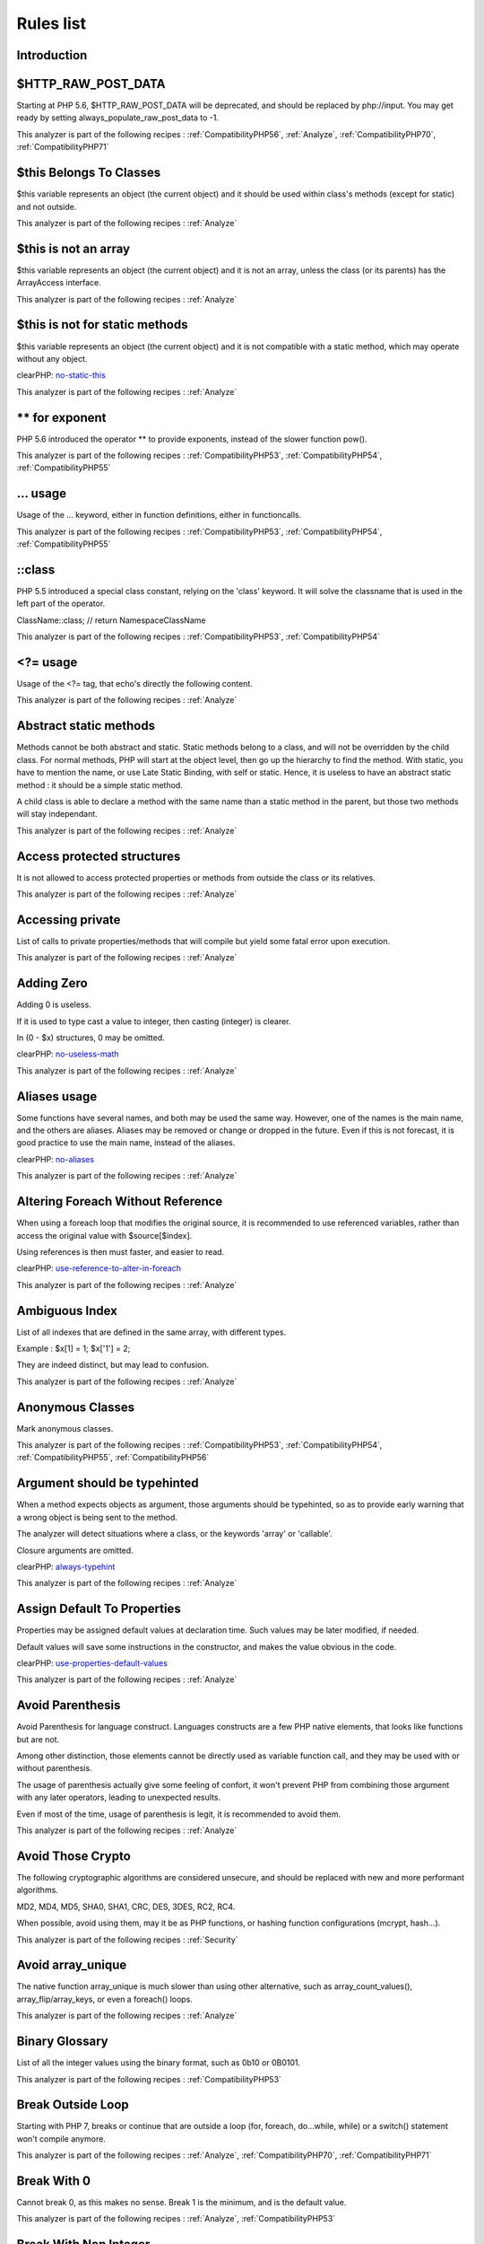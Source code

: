 .. _Rules:

Rules list
----------

Introduction
############

.. comment: The rest of the document is automatically generated. Don't modify it manually. 
.. comment: Rules details
.. comment: Generation date : Tue, 15 Dec 2015 17:32:19 +0000
.. comment: Generation hash : 41221d44bdb613846eb7ee7f544e138b2fe7656c


.. _$http\_raw\_post\_data:

$HTTP\_RAW\_POST\_DATA
######################


Starting at PHP 5.6, $HTTP\_RAW\_POST\_DATA will be deprecated, and should be replaced by php://input. You may get ready by setting always\_populate\_raw\_post\_data to -1.

This analyzer is part of the following recipes :  :ref:`CompatibilityPHP56`, :ref:`Analyze`, :ref:`CompatibilityPHP70`, :ref:`CompatibilityPHP71`


.. _$this-belongs-to-classes:

$this Belongs To Classes
########################


$this variable represents an object (the current object) and it should be used within class's methods (except for static) and not outside.

This analyzer is part of the following recipes :  :ref:`Analyze`


.. _$this-is-not-an-array:

$this is not an array
#####################


$this variable represents an object (the current object) and it is not an array, unless the class (or its parents) has the ArrayAccess interface.

This analyzer is part of the following recipes :  :ref:`Analyze`


.. _$this-is-not-for-static-methods:

$this is not for static methods
###############################


$this variable represents an object (the current object) and it is not compatible with a static method, which may operate without any object.

clearPHP: `no-static-this <https://github.com/dseguy/clearPHP/tree/master/rules/no-static-this.md>`__


This analyzer is part of the following recipes :  :ref:`Analyze`


.. _**-for-exponent:

\*\* for exponent
#################


PHP 5.6 introduced the operator \*\* to provide exponents, instead of the slower function pow().

This analyzer is part of the following recipes :  :ref:`CompatibilityPHP53`, :ref:`CompatibilityPHP54`, :ref:`CompatibilityPHP55`


.. _...-usage:

... usage
#########


Usage of the ... keyword, either in function definitions, either in functioncalls.

This analyzer is part of the following recipes :  :ref:`CompatibilityPHP53`, :ref:`CompatibilityPHP54`, :ref:`CompatibilityPHP55`


.. _\:\:class:

::class
#######


PHP 5.5 introduced a special class constant, relying on the 'class' keyword. It will solve the classname that is used in the left part of the operator.

ClassName::class; // return Namespace\ClassName

This analyzer is part of the following recipes :  :ref:`CompatibilityPHP53`, :ref:`CompatibilityPHP54`


.. _<?=-usage:

<?= usage
#########


Usage of the <?= tag, that echo's directly the following content.

This analyzer is part of the following recipes :  :ref:`Analyze`


.. _abstract-static-methods:

Abstract static methods
#######################


Methods cannot be both abstract and static. Static methods belong to a class, and will not be overridden by the child class. For normal methods, PHP will start at the object level, then go up the hierarchy to find the method. With static, you have to mention the name, or use Late Static Binding, with self or static. Hence, it is useless to have an abstract static method : it should be a simple static method.

A child class is able to declare a method with the same name than a static method in the parent, but those two methods will stay independant.

This analyzer is part of the following recipes :  :ref:`Analyze`


.. _access-protected-structures:

Access protected structures
###########################


It is not allowed to access protected properties or methods from outside the class or its relatives.

This analyzer is part of the following recipes :  :ref:`Analyze`


.. _accessing-private:

Accessing private
#################


List of calls to private properties/methods that will compile but yield some fatal error upon execution.

This analyzer is part of the following recipes :  :ref:`Analyze`


.. _adding-zero:

Adding Zero
###########


Adding 0 is useless. 

If it is used to type cast a value to integer, then casting (integer) is clearer. 

In (0 - $x) structures, 0 may be omitted.

clearPHP: `no-useless-math <https://github.com/dseguy/clearPHP/tree/master/rules/no-useless-math.md>`__


This analyzer is part of the following recipes :  :ref:`Analyze`


.. _aliases-usage:

Aliases usage
#############


Some functions have several names, and both may be used the same way. However, one of the names is the main name, and the others are aliases. Aliases may be removed or change or dropped in the future. Even if this is not forecast, it is good practice to use the main name, instead of the aliases.

clearPHP: `no-aliases <https://github.com/dseguy/clearPHP/tree/master/rules/no-aliases.md>`__


This analyzer is part of the following recipes :  :ref:`Analyze`


.. _altering-foreach-without-reference:

Altering Foreach Without Reference
##################################


When using a foreach loop that modifies the original source, it is recommended to use referenced variables, rather than access the original value with $source[$index]. 

Using references is then must faster, and easier to read. 

.. code-block:php

   <?php
   foreach($source as $key => &$value) {
       $value = newValue($value, $key);
   }
   ?>

clearPHP: `use-reference-to-alter-in-foreach <https://github.com/dseguy/clearPHP/tree/master/rules/use-reference-to-alter-in-foreach.md>`__


This analyzer is part of the following recipes :  :ref:`Analyze`


.. _ambiguous-index:

Ambiguous Index
###############


List of all indexes that are defined in the same array, with different types. 

Example : $x[1] = 1; $x['1'] = 2; 

They are indeed distinct, but may lead to confusion.

This analyzer is part of the following recipes :  :ref:`Analyze`


.. _anonymous-classes:

Anonymous Classes
#################


Mark anonymous classes.

This analyzer is part of the following recipes :  :ref:`CompatibilityPHP53`, :ref:`CompatibilityPHP54`, :ref:`CompatibilityPHP55`, :ref:`CompatibilityPHP56`


.. _argument-should-be-typehinted:

Argument should be typehinted
#############################


When a method expects objects as argument, those arguments should be typehinted, so as to provide early warning that a wrong object is being sent to the method.

The analyzer will detect situations where a class, or the keywords 'array' or 'callable'. 

Closure arguments are omitted.

clearPHP: `always-typehint <https://github.com/dseguy/clearPHP/tree/master/rules/always-typehint.md>`__


This analyzer is part of the following recipes :  :ref:`Analyze`


.. _assign-default-to-properties:

Assign Default To Properties
############################


Properties may be assigned default values at declaration time. Such values may be later modified, if needed. 

Default values will save some instructions in the constructor, and makes the value obvious in the code.

clearPHP: `use-properties-default-values <https://github.com/dseguy/clearPHP/tree/master/rules/use-properties-default-values.md>`__


This analyzer is part of the following recipes :  :ref:`Analyze`


.. _avoid-parenthesis:

Avoid Parenthesis
#################


Avoid Parenthesis for language construct. Languages constructs are a few PHP native elements, that looks like functions but are not. 

Among other distinction, those elements cannot be directly used as variable function call, and they may be used with or without parenthesis.

The usage of parenthesis actually give some feeling of confort, it won't prevent PHP from combining those argument with any later operators, leading to unexpected results.

Even if most of the time, usage of parenthesis is legit, it is recommended to avoid them.

This analyzer is part of the following recipes :  :ref:`Analyze`


.. _avoid-those-crypto:

Avoid Those Crypto
##################


The following cryptographic algorithms are considered unsecure, and should be replaced with new and more performant algorithms. 

MD2, MD4, MD5, SHA0, SHA1, CRC, DES, 3DES, RC2, RC4. 

When possible, avoid using them, may it be as PHP functions, or hashing function configurations (mcrypt, hash...).

This analyzer is part of the following recipes :  :ref:`Security`


.. _avoid-array\_unique:

Avoid array\_unique
###################


The native function array\_unique is much slower than using other alternative, such as array\_count\_values(), array\_flip/array\_keys, or even a foreach() loops.

This analyzer is part of the following recipes :  :ref:`Analyze`


.. _binary-glossary:

Binary Glossary
###############


List of all the integer values using the binary format, such as 0b10 or 0B0101.

This analyzer is part of the following recipes :  :ref:`CompatibilityPHP53`


.. _break-outside-loop:

Break Outside Loop
##################


Starting with PHP 7, breaks or continue that are outside a loop (for, foreach, do...while, while) or a switch() statement won't compile anymore.

This analyzer is part of the following recipes :  :ref:`Analyze`, :ref:`CompatibilityPHP70`, :ref:`CompatibilityPHP71`


.. _break-with-0:

Break With 0
############


Cannot break 0, as this makes no sense. Break 1 is the minimum, and is the default value.

This analyzer is part of the following recipes :  :ref:`Analyze`, :ref:`CompatibilityPHP53`


.. _break-with-non-integer:

Break With Non Integer
######################


When using a break, the argument of the operator should be a positive non-null integer, and nothing else.

This analyzer is part of the following recipes :  :ref:`Analyze`, :ref:`CompatibilityPHP54`, :ref:`CompatibilityPHP70`, :ref:`CompatibilityPHP55`, :ref:`CompatibilityPHP56`, :ref:`CompatibilityPHP71`


.. _buried-assignation:

Buried Assignation
##################


Those assignations are buried in the code, and placed in unexpected situations. They will be difficult to spot, and may be confusing. It is advised to place them in a more visible place.

This analyzer is part of the following recipes :  :ref:`Analyze`


.. _calltime-pass-by-reference:

Calltime Pass By Reference
##########################


PHP doesn't like anymore when the value is turned into a reference at the moment of function call. Either the function use a reference in its signature, either the reference won't pass.

This analyzer is part of the following recipes :  :ref:`Analyze`, :ref:`CompatibilityPHP54`, :ref:`CompatibilityPHP70`, :ref:`CompatibilityPHP55`, :ref:`CompatibilityPHP56`, :ref:`CompatibilityPHP71`


.. _case-after-default:

Case After Default
##################


Default must be the last case in the switch. Any case after 'default' will be unreachable.

This analyzer is part of the following recipes :  :ref:`Analyze`


.. _case-for-parent,-static-and-self:

Case For Parent, Static And Self
################################


Until PHP 5.5, the special Parent, Static and Self keywords needed to be lowercase to be useable. Otherwise, they would yield a 'PHP Fatal error:  Class 'PARENT' not found'.

Until PHP 5.5, non-lowercase version of those keywords are generating a bug.

This analyzer is part of the following recipes :  :ref:`Analyze`, :ref:`CompatibilityPHP54`, :ref:`CompatibilityPHP53`


.. _catch-overwrite-variable:

Catch Overwrite Variable
########################


The try...catch structure uses some variables that also in use in this scope. In case of a caught exception, the exception will be put in the catch variable, and overwrite the current value, loosing some data.

It is recommended to use another name for these catch variables.

clearPHP: `no-catch-overwrite <https://github.com/dseguy/clearPHP/tree/master/rules/no-catch-overwrite.md>`__


This analyzer is part of the following recipes :  :ref:`Analyze`


.. _class-const-with-array:

Class Const With Array
######################


Constant defined with const keyword may be arrays but only stating with PHP 5.6. Define never accept arrays : it only accepts scalar values.

This analyzer is part of the following recipes :  :ref:`CompatibilityPHP53`, :ref:`CompatibilityPHP54`, :ref:`CompatibilityPHP55`


.. _class,-interface-or-ttrait-with-identical-names:

Class, Interface or Ttrait With Identical Names
###############################################


The following names are used at the same time for classes, interfaces or traits. For example, 

class a {}
interface a {}
trait a {}

Even if they are in different namespaces, this makes them easy to confuse. Besides, it is recommended to have markers to differentiate classes from interfaces from traits.

This analyzer is part of the following recipes :  :ref:`Analyze`


.. _classes-mutually-extending-each-other:

Classes Mutually Extending Each Other
#####################################


Those classes are extending each other, creating an extension loop. PHP will yield a fatal error at running time, even if it is compiling the code.

This analyzer is part of the following recipes :  :ref:`Analyze`


.. _close-tags:

Close Tags
##########


PHP manual recommends that script should be left open, without the final closing ?>. This way, one will avoid the infamous bug 'Header already sent', associated with left-over spaces, that are lying after this closing tag.

clearPHP: `leave-last-closing-out <https://github.com/dseguy/clearPHP/tree/master/rules/leave-last-closing-out.md>`__


This analyzer is part of the following recipes :  :ref:`Analyze`


.. _closure-may-use-$this:

Closure May Use $this
#####################


When closure were introduced in PHP, they couldn't use the $this variable, making is cumbersome to access local properties when the closure was created within an object. 

This is not the case anymore since PHP 5.4.

This analyzer is part of the following recipes :  :ref:`Analyze`, :ref:`CompatibilityPHP53`


.. _compare-hash:

Compare Hash
############


When comparing hash values, it is important to use the strict comparison : === or !==. 

In a number of situations, the hash value will start with '0e', and PHP will understand that the comparison involves integers : it will then convert the strings into numbers, and it may end up converting them to 0.

Here is an example 

.. code-block:php

   <?php
   // more at https://blog.whitehatsec.com/magic-hashes/
   $hashed\_password = 0e462097431906509000000000000;
   if (hash('md5','240610708',false) == $hashed\_password) {
     print Matched.\n;
   }
   ?>


You may also use password\_hash and password\_verify.

clearPHP: `strict-comparisons <https://github.com/dseguy/clearPHP/tree/master/rules/strict-comparisons.md>`__


This analyzer is part of the following recipes :  :ref:`Security`


.. _compared-comparison:

Compared comparison
###################


Usually, comparison are sufficient, and it is rare to have to compare the result of comparison. Check if this two-stage comparison is really needed.

This analyzer is part of the following recipes :  :ref:`Analyze`


.. _concrete-visibility:

Concrete Visibility
###################


Methods that implements an interface in a class must be public.

This analyzer is part of the following recipes :  :ref:`Analyze`


.. _const-with-array:

Const With Array
################


The const keyword supports array since PHP 5.6.

This analyzer is part of the following recipes :  :ref:`CompatibilityPHP53`, :ref:`CompatibilityPHP54`, :ref:`CompatibilityPHP55`


.. _constant-class:

Constant Class
##############


A class or an interface only made up of constants. Constants usually have to be used in conjunction of some behavior (methods, class...) and never alone. 

As such, they should be PHP constants (build with define or const), or included in a class with other methods and properties.

This analyzer is part of the following recipes :  :ref:`Analyze`


.. _constant-scalar-expression:

Constant Scalar Expression
##########################


Since PHP 5.6, it is possible to use expression with Constants and simple operators in places where one define default values.

.. _constant-scalar-expressions:

Constant Scalar Expressions
###########################


Starting with PHP 5.6, it is possible to define constant that are the result of expressions.

Those expressions (using simple operators) may only manipulate other constants, and all values must be known at compile time. 

This is not compatible with previous versions.

This analyzer is part of the following recipes :  :ref:`CompatibilityPHP53`, :ref:`CompatibilityPHP54`, :ref:`CompatibilityPHP55`, :ref:`CompatibilityPHP53`, :ref:`CompatibilityPHP54`, :ref:`CompatibilityPHP55`


.. _constants-created-outside-its-namespace:

Constants Created Outside Its Namespace
#######################################


Using the define() function, it is possible to create constant outside their namespace, but using the fully qualified namespace.

However, this makes the code confusing and difficult to debug. It is recommended to move the constant definition to its namespace.

This analyzer is part of the following recipes :  :ref:`Analyze`


.. _constants-with-strange-names:

Constants With Strange Names
############################


List of constants being defined with names that are incompatible with PHP standards. 

For example, define('ABC!', 1); The constant ABC! will not be accessible via the PHP syntax, such as $x = ABC!; but only with the function constant('ABC!');. It may also be tested with defined('ABC!');.

This analyzer is part of the following recipes :  :ref:`Analyze`


.. _could-be-class-constant:

Could Be Class Constant
#######################


The following property is defined and used, but never modified. This may be transformed into a constant.

Starting with PHP 5.6, even array() may be defined as constants.

This analyzer is part of the following recipes :  :ref:`Analyze`


.. _could-be-static:

Could Be Static
###############


This global is only used in one function or method. It may be called 'static', instead of global. This will allow you to keep the value between call to the function, but will not be accessible outside this function.

.. code-block:php

   <?php
   function x() {
       static $variableIsReservedForX; // only accessible within x(), even between calls.
       global $variableIsGlobal;       //      accessible everywhere in the application
   }
   ?>

This analyzer is part of the following recipes :  :ref:`Analyze`


.. _could-use-short-assignation:

Could Use Short Assignation
###########################


Some operators have a 'do-and-assign' version, that looks like a compacted version for = and the operator. 

$x = $x + 2; may be written $x += 2;

This approach is good for readability, and saves some memory in the process. 

List of those operators : +=, -=, \*=, /=, %=, \*\*=, .=, &=, \|=, ^=, >>=, <<=

clearPHP: `use-short-assignations <https://github.com/dseguy/clearPHP/tree/master/rules/use-short-assignations.md>`__


This analyzer is part of the following recipes :  :ref:`Analyze`, :ref:`Performances`


.. _could-use-self:

Could use self
##############


Self keywords refers to the current class, or any of its parents. Using it is just as fast as the full classname, it is as readable and it is will not be changed upon class or namespace change.

This analyzer is part of the following recipes :  :ref:`Analyze`


.. _dangling-array-references:

Dangling Array References
#########################


It is highly recommended to unset blind variables when they are set up as references after a loop. 

When omitting this step, the next loop that will also require this variable will deal with garbage values, and produce unexpected results.

Add unset( $as\_variable) after the loop.

clearPHP: `no-dangling-reference <https://github.com/dseguy/clearPHP/tree/master/rules/no-dangling-reference.md>`__


This analyzer is part of the following recipes :  :ref:`Analyze`


.. _deep-definitions:

Deep Definitions
################


Structures, such as functions, classes, interfaces, traits, etc. may be defined anywhere in the code, including inside functions. This is legit code for PHP. 

Since the availability of \_\_autoload, there is no need for that kind of code. Structures should be defined, and accessible to the autoloading. Inclusion and deep definitions should be avoided, as they compell code to load some definitions, while autoloading will only load them if needed. 

Functions are excluded from autoload, but shall be gathered in libraries, and not hidden inside other code.

Constants definitions are tolerated inside functions : they may be used for avoiding repeat, or noting the usage of such function.

This analyzer is part of the following recipes :  :ref:`Analyze`


.. _define-with-array:

Define With Array
#################


PHP 7.0 has the ability to define an array as a constant, using the define() native call. This was not possible until that version, only with the const keyword.

This analyzer is part of the following recipes :  :ref:`CompatibilityPHP53`, :ref:`CompatibilityPHP54`, :ref:`CompatibilityPHP55`, :ref:`CompatibilityPHP56`


.. _deprecated-code:

Deprecated code
###############


The following functions have been deprecated in PHP. Whatever the version you are using, it is recommended to stop using them and replace them with a durable equivalent.

clearPHP: `no-deprecated <https://github.com/dseguy/clearPHP/tree/master/rules/no-deprecated.md>`__


This analyzer is part of the following recipes :  :ref:`Analyze`


.. _dereferencing-string-and-arrays:

Dereferencing String And Arrays
###############################


PHP 5.5 introduced the direct dereferencing of strings and array. No need anymore for an intermediate variable between a string and array (or any expression generating such value) and accessing an index.

$x = array(4,5,6); 
$y = $x[2] ; // is 6

May be replaced by 
$y = array(4,5,6)[2];
$y = [4,5,6][2];

This analyzer is part of the following recipes :  :ref:`CompatibilityPHP53`, :ref:`CompatibilityPHP54`


.. _direct-injection:

Direct Injection
################


The following code act directly upon PHP incoming variables like $\_GET and $\_POST. This make those snippet very unsafe.

This analyzer is part of the following recipes :  :ref:`Security`


.. _don't-change-incomings:

Don't Change Incomings
######################


PHP hands over a lot of information using special variables like $\_GET, $\_POST, etc... Modifying those variables and those values inside de variables means that the original content will be lost, while it will still look like raw data, and, as such, will be untrustworthy.

It is recommended to put the modified values in another variable, and keep the original one intact.

This analyzer is part of the following recipes :  :ref:`Analyze`


.. _double-assignation:

Double Assignation
##################


This is when a same container (variable, property, array index) are assigned with values twice in a row. One of them is probably a debug instruction, that was forgotten.

This analyzer is part of the following recipes :  :ref:`Analyze`


.. _double-instruction:

Double Instruction
##################


Twice the same call in a row. This is worth a check.

This analyzer is part of the following recipes :  :ref:`Analyze`


.. _echo-with-concat:

Echo With Concat
################


Optimize your echo's by not concatenating at echo time, but serving all argument separated. This will save PHP a memory copy.
If values (literals and variables) are small enough, this won't have impact. Otherwise, this is less work and less memory waste.

echo $a, ' b ', $c;

instead of

echo  $a . ' b ' . $c;
echo $a b $c;

clearPHP: `no-unnecessary-string-concatenation <https://github.com/dseguy/clearPHP/tree/master/rules/no-unnecessary-string-concatenation.md>`__


This analyzer is part of the following recipes :  :ref:`Performances`, :ref:`Analyze`


.. _echo-concatenation:

Echo concatenation
##################


Echo accepts an arbitrary number of argument, and will automatically concatenate all incoming arguments. It is not necessary to concatenate values when calling echo and it will save a few commands.

clearPHP: `no-unnecessary-string-concatenation <https://github.com/dseguy/clearPHP/tree/master/rules/no-unnecessary-string-concatenation.md>`__


This analyzer is part of the following recipes :  :ref:`Performances`


.. _else-if-versus-elseif:

Else If Versus Elseif
#####################


The keyword elseif SHOULD be used instead of else if so that all control keywords look like single words. (Directly quoted from the PHP-FIG documentation).

This analyzer is part of the following recipes :  :ref:`Analyze`


.. _empty-classes:

Empty Classes
#############


List of empty classes. Classes that are directly derived from an exception are not considered here.

This analyzer is part of the following recipes :  :ref:`Analyze`


.. _empty-function:

Empty Function
##############


Function or method whose body is empty. Such functions or methods are rarely useful. As a bare minimum, the function should return some useful value, even if constant.

This analyzer is part of the following recipes :  :ref:`Analyze`


.. _empty-instructions:

Empty Instructions
##################


Empty instructions are part of the code that have no instructions. This may be trailing semi-colon or empty blocks for if-then structures.

$condition = 3;;;;
if ($condition) { }

This analyzer is part of the following recipes :  :ref:`Dead code <dead-code>`, :ref:`Analyze`


.. _empty-interfaces:

Empty Interfaces
################


Empty interfaces. Interfaces should have some function defined, and not be totally empty.

This analyzer is part of the following recipes :  :ref:`Analyze`


.. _empty-list:

Empty List
##########


Empty list() are not allowed anymore in PHP 7. There must be at least one variable in the list call.

This analyzer is part of the following recipes :  :ref:`Analyze`, :ref:`CompatibilityPHP70`, :ref:`CompatibilityPHP71`


.. _empty-namespace:

Empty Namespace
###############


Declaring a namespace in the code and not using it for structure declarations (classes, interfaces, etc...) or global instructions is useless.

clearPHP: `no-empty-namespace <https://github.com/dseguy/clearPHP/tree/master/rules/no-empty-namespace.md>`__


This analyzer is part of the following recipes :  :ref:`Analyze`, :ref:`Dead code <dead-code>`


.. _empty-try-catch:

Empty Try Catch
###############


The code does try, then catch errors but do no act upon the error. 

At worse, the error should be logged somewhere, so as to measure the actual usage of the log.

catch( Exception $e) should be banned, as they will simply ignore any error.

This analyzer is part of the following recipes :  :ref:`Analyze`


.. _empty-with-expression:

Empty With Expression
#####################


The function 'empty()' doesn't accept expressions until PHP 5.5. Until then, it is necessary to store the result of the expression in a variable and then, test it with empty().

This analyzer is part of the following recipes :  :ref:`CompatibilityPHP55`, :ref:`CompatibilityPHP70`, :ref:`CompatibilityPHP56`, :ref:`CompatibilityPHP71`


.. _empty-traits:

Empty traits
############


List of all empty trait defined in the code. May be they are RFU.

This analyzer is part of the following recipes :  :ref:`Analyze`


.. _eval-without-try:

Eval Without Try
################


Eval() emits a ParseError Exception with PHP 7 and later. Catching this exception is the recommended way to handle errors while using the eval function.

This analyzer is part of the following recipes :  :ref:`Analyze`, :ref:`CompatibilityPHP53`, :ref:`CompatibilityPHP54`, :ref:`CompatibilityPHP55`, :ref:`CompatibilityPHP56`


.. _eval()-usage:

Eval() Usage
############


Using eval is bad for performances (compilation time), for caches (it won't be compiled), and for security (if it includes external data).

Most of the time, it is possible to replace the code by some standard PHP, like variable variable for accessing a variable for which you have the name.
At worse, including a pre-generated file will be faster.

clearPHP: `no-eval <https://github.com/dseguy/clearPHP/tree/master/rules/no-eval.md>`__


This analyzer is part of the following recipes :  :ref:`Analyze`, :ref:`Performances`


.. _exit()-usage:

Exit() Usage
############


Using exit or die() in the code makes the code untestable (it will break unit tests). Morover, if there is no reason or string to display, it may take a long time to spot where the application is stuck. 

Try exiting the function/class, or throw exception that may be caught later in the code.

clearPHP: `no-exit <https://github.com/dseguy/clearPHP/tree/master/rules/no-exit.md>`__


This analyzer is part of the following recipes :  :ref:`Analyze`


.. _exponent-usage:

Exponent usage
##############


Usage of the \*\* operator or \*\*=, to make exponents.

This analyzer is part of the following recipes :  :ref:`CompatibilityPHP53`, :ref:`CompatibilityPHP54`, :ref:`CompatibilityPHP55`


.. _extension-fann:

Extension fann
##############


ext/fann

This analyzer is part of the following recipes :  :ref:`Analyze`


.. _followed-injections:

Followed injections
###################


There is a link between those function and some of the sensitive PHP functions. This may lead to Injections of various kind.

This analyzer is part of the following recipes :  :ref:`Security`


.. _for-using-functioncall:

For Using Functioncall
######################


It is advised to avoid functioncall in the for() statement. For example, $nb = count($array); for($i = 0; $i < $nb; $i++) {} is faster than for($i = 0; $i < count($array); $i++) {}.

clearPHP: `no-functioncall-in-loop <https://github.com/dseguy/clearPHP/tree/master/rules/no-functioncall-in-loop.md>`__


This analyzer is part of the following recipes :  :ref:`Analyze`, :ref:`Performances`


.. _foreach-dont-change-pointer:

Foreach Dont Change Pointer
###########################


In PHP 7.0, the foreach loop won't change the internal pointer of the array, but will work on a copy. So, applying array pointer's functions such as current or next to the source array won't have the same behavior than in PHP 5.

This analyzer is part of the following recipes :  :ref:`CompatibilityPHP70`, :ref:`CompatibilityPHP71`


.. _foreach-needs-reference-array:

Foreach Needs Reference Array
#############################


When using foreach with a reference as value, the source must be a referenced array, which is a variable (or array or property or static property). 
When the array is the result of an expression, the array is not kept in memory after the foreach loop, and any change made with & are lost.

This will do nothing

.. code-block:php

   <?php
       foreach(array(1,2,3) as &$value) {
           $value \*= 2;
       }
   ?>


This will have an actual effect

.. code-block:php

   <?php
       $array = array(1,2,3);
       foreach($array as &$value) {
           $value \*= 2;
       }
   ?>

This analyzer is part of the following recipes :  :ref:`Analyze`


.. _foreach-reference-is-not-modified:

Foreach Reference Is Not Modified
#################################


Foreach statement may loop using a reference, especially when the loop has to change values of the array it is looping on. In the spotted loop, reference are used but never modified. They may be removed.

This analyzer is part of the following recipes :  :ref:`Analyze`


.. _foreach-with-list():

Foreach With list()
###################


PHP 5.5 introduced the ability to use list in foreach loops. This was not possible in the earlier versions.

.. code-block:php

   <?php
       foreach($array as list($a, $b)) { 
           // do something 
       }
   ?>


Previously, it was compulsory to extract the data from the blind array : 

.. code-block:php

   <?php
       foreach($array as $c) { 
           list($a, $b) = $c;
           // do something 
       }
   ?>

This analyzer is part of the following recipes :  :ref:`CompatibilityPHP53`, :ref:`CompatibilityPHP54`


.. _forgotten-visibility:

Forgotten Visibility
####################


Some classes elements (constant, property, method) are missing their explicit visibility. By default, it is public.

It should at least be mentioned as public, or may be reviewed as protected or private.

clearPHP: `always-have-visibility <https://github.com/dseguy/clearPHP/tree/master/rules/always-have-visibility.md>`__


This analyzer is part of the following recipes :  :ref:`Analyze`


.. _forgotten-whitespace:

Forgotten Whitespace
####################


Those are white space that are at either end of a script : at the beginning or the end. 

Usually, such white space are forgotten, and may end up summoning the infamous 'headers already sent' error. It is better to remove them.

This analyzer is part of the following recipes :  :ref:`Analyze`


.. _fully-qualified-constants:

Fully Qualified Constants
#########################


When defining constants with define() function, it is possible to include the actual namespace : 

define('a\b\c', 1); 

However, the name should be fully qualified without the initial \. Here, \a\b\c constant will never be accessible as a namespace constant, though it will be accessible via the constant() function.

Also, the namespace will be absolute, and not a relative namespace of the current one.

This analyzer is part of the following recipes :  :ref:`Analyze`


.. _function-subscripting,-old-style:

Function Subscripting, Old Style
################################


Since PHP 5.4, it is now possible use function results as an array, and access directly its element : 

$x = f()[1];

instead of spreading this on two lines : 

$tmp = f();
$x = $tmp[1];

This analyzer is part of the following recipes :  :ref:`Analyze`


.. _function-subscripting:

Function subscripting
#####################


This is a new PHP 5.4 feature, where one may use the result of a method directly as an array, given that the method actually returns an array. 

This was not possible until PHP 5.4. Is used to be necessary to put the result in a variable, and then access the desired index.

This analyzer is part of the following recipes :  :ref:`CompatibilityPHP53`


.. _functions-removed-in-php-5.4:

Functions Removed In PHP 5.4
############################


Those functions were removed in PHP 5.4.

This analyzer is part of the following recipes :  :ref:`Analyze`, :ref:`CompatibilityPHP54`, :ref:`CompatibilityPHP70`, :ref:`CompatibilityPHP55`, :ref:`CompatibilityPHP56`, :ref:`CompatibilityPHP71`


.. _functions-removed-in-php-5.5:

Functions Removed In PHP 5.5
############################


Those functions were removed in PHP 5.5.

This analyzer is part of the following recipes :  :ref:`CompatibilityPHP55`, :ref:`CompatibilityPHP70`, :ref:`CompatibilityPHP56`, :ref:`CompatibilityPHP71`


.. _functions-in-loop-calls:

Functions in loop calls
#######################


The following functions call each-other in a loop fashion : A -> B -> A.

When those functions have no other interaction, the code is useless and should be dropped.

Loops of size 2, 3 and 4 are supported.

This analyzer is part of the following recipes :  :ref:`Analyze`, :ref:`Performances`


.. _global-inside-loop:

Global Inside Loop
##################


The global keyword should be out of loops. It will be evaluated each loop, slowing the whole process.

This analyzer is part of the following recipes :  :ref:`Performances`


.. _global-usage:

Global usage
############


List usage of globals variables, with global keywords or direct access to $GLOBALS.

It is recommended to avoid using global variables, at it makes it very difficult to track changes in values across the whole application.

clearPHP: `no-global <https://github.com/dseguy/clearPHP/tree/master/rules/no-global.md>`__


This analyzer is part of the following recipes :  :ref:`Analyze`


.. _hardcoded-passwords:

Hardcoded passwords
###################


Hardcoding passwords is a bad idea. Not only it make the code difficult to change, but it is an information leak. It is better to hide this kind of information out of the code.

clearPHP: `no-hardcoded-credential <https://github.com/dseguy/clearPHP/tree/master/rules/no-hardcoded-credential.md>`__


This analyzer is part of the following recipes :  :ref:`Analyze`


.. _hash-algorithms:

Hash Algorithms
###############


There is a long but limited list of hashing algorithm available to PHP. The one found below doesn't seem to be existing.

This analyzer is part of the following recipes :  :ref:`Analyze`


.. _hash-algorithms-incompatible-with-php-5.3:

Hash Algorithms incompatible with PHP 5.3
#########################################


List of hash algorithms incompatible with PHP 5.3. They were introduced in newer version, and, as such, are not available with older versions.

This analyzer is part of the following recipes :  :ref:`CompatibilityPHP53`


.. _hash-algorithms-incompatible-with-php-5.4/5:

Hash Algorithms incompatible with PHP 5.4/5
###########################################


List of hash algorithms incompatible with PHP 5.4 and 5.5. They were introduced in newer version, or removed in PHP 5.4. As such, they are not available with older versions.

This analyzer is part of the following recipes :  :ref:`CompatibilityPHP54`, :ref:`CompatibilityPHP70`, :ref:`CompatibilityPHP55`, :ref:`CompatibilityPHP56`, :ref:`CompatibilityPHP71`


.. _hexadecimal-in-string:

Hexadecimal In String
#####################


Mark strings that may be confused with hexadecimal.

This analyzer is part of the following recipes :  :ref:`CompatibilityPHP53`, :ref:`CompatibilityPHP70`, :ref:`CompatibilityPHP54`, :ref:`CompatibilityPHP55`, :ref:`CompatibilityPHP56`, :ref:`CompatibilityPHP71`


.. _htmlentities-calls:

Htmlentities Calls
##################


htmlentities() and htmlspecialchars() are used to prevent injecting special characters in HTML code. As a bare minimum, they take a string and encode it for HTML.

The second argument of the functions is the type of protection. The protection may apply to quotes or not, to HTML4 or 5, etc. It is highly recommended to set it explicitely.

The third argument of the functions is the encoding of the string. In PHP 5.3, it as 'ISO-8859-1', in 5.4, was 'UTF-8', and in 5.6, it is now default\_charset, a php.ini configuration that has the default value of 'UTF-8'. It is highly recommended to set this argument too, to avoid distortions from the configuration.

Also, note that arguments 2 and 3 are constants and string (respectively), and should be issued from the list of values available in the manual. Other values than those will make PHP use the default values.

This analyzer is part of the following recipes :  :ref:`Analyze`


.. _implement-is-for-interface:

Implement is for interface
##########################


When deriving classes, implements should be used for interfaces, and extends with classes.

This analyzer is part of the following recipes :  :ref:`Analyze`


.. _implicit-global:

Implicit global
###############


Global variables, that are used in local scope with global Keyword, but are not declared as Global in the global scope. They may be mistaken with distinct values, while, in PHP, variables in the global scope are truely global.

This analyzer is part of the following recipes :  :ref:`Analyze`


.. _incompilable-files:

Incompilable Files
##################


Files that cannot be compiled, and, as such, be run by PHP. Scripts are linted against PHP versions 5.2, 5.3, 5.4, 5.5, 5.6, 7.0-dev and 7.1. 

This is usually undesirable, as all code must compile before being executed. It may simply be that such files are not compilable because they are not yet ready for an upcoming PHP version.

Code that is incompilable with older PHP versions means that the code is breaking backward compatibility : good or bad is project decision.

clearPHP: `no-incompilable <https://github.com/dseguy/clearPHP/tree/master/rules/no-incompilable.md>`__


This analyzer is part of the following recipes :  :ref:`Analyze`


.. _indices-are-int-or-string:

Indices Are Int Or String
#########################


Indices in an array notation such as $array['indice'] should be integers or string. Boolean, null or float will be converted to their integer or string equivalent.

Even integers inside strings will be converted, though not all of them : $array['8'] and $array[8] are the same, though $array['08'] is not. 

As a general rule of thumb, only use integers or strings that don\'t look like integers.

This analyzer is part of the following recipes :  :ref:`Analyze`


.. _instantiating-abstract-class:

Instantiating Abstract Class
############################


Those code will raise a PHP fatal error at execution time : 'Cannot instantiate abstract class'. The classes are actually abstract classes, and should be derived into a concrete class to be instantiated.

This analyzer is part of the following recipes :  :ref:`Analyze`


.. _invalid-constant-name:

Invalid constant name
#####################


According to PHP's manual, constant names, ' A valid constant name starts with a letter or underscore, followed by any number of letters, numbers, or underscores.'.

Constant, when defined using 'define()' function, must follow this regex : /[a-zA-Z\_\x7f-\xff][a-zA-Z0-9\_\x7f-\xff]\*/

This analyzer is part of the following recipes :  :ref:`Analyze`


.. _isset-with-constant:

Isset With Constant
###################


Until PHP 7, it was possible to use arrays as constants, but it was not possible to test them with isset.

.. code-block:php

   <?php
   const X = [1,2,3];
   
   if (isset(X[4])) {}
   ?>


This would yield an error : 

Fatal error: Cannot use isset() on the result of an expression (you can use "null !== expression" instead) in test.php on line 7

This is a backward incompatibility.

This analyzer is part of the following recipes :  :ref:`CompatibilityPHP53`, :ref:`CompatibilityPHP54`, :ref:`CompatibilityPHP55`, :ref:`CompatibilityPHP56`


.. _join-file():

Join file()
###########


Applying join (or implode) to the result of file will provide the same results than file\_get\_contents(), but at a higher cost of memory and processing.

Always use file\_get\_contents() to get the content of a file as a string.

This analyzer is part of the following recipes :  :ref:`Performances`


.. _list-with-appends:

List With Appends
#################


List() behavior has changed in PHP 7.0 and it has impact on the indexing when list is used with the [] operator.

This analyzer is part of the following recipes :  :ref:`Analyze`, :ref:`CompatibilityPHP70`, :ref:`CompatibilityPHP53`, :ref:`CompatibilityPHP54`, :ref:`CompatibilityPHP55`, :ref:`CompatibilityPHP56`, :ref:`CompatibilityPHP71`


.. _locally-unused-property:

Locally Unused Property
#######################


Those properties are defined in a class, and this class doesn't have any method that makes use of them. 

While this is syntacticly correct, it is unusual that defined ressources are used in a child class. It may be worth moving the definition to another class, or to move accessing methods to the class.

This analyzer is part of the following recipes :  :ref:`Analyze`, :ref:`Dead code <dead-code>`


.. _logical-should-use-&&,-||,-^:

Logical should use &&, \|\|, ^
##############################


Logical operators come in two flavors :  and / &&, \|\| / or, ^ / xor. However, they are not exchangeable, as && and and have different precedence. 

It is recommended to use the symbol operators, rather than the letter ones.

clearPHP: `no-letter-logical <https://github.com/dseguy/clearPHP/tree/master/rules/no-letter-logical.md>`__


This analyzer is part of the following recipes :  :ref:`Analyze`


.. _lone-blocks:

Lone blocks
###########


Blocks are compulsory when defining a structure, such as a class or a function. They are most often used with flow control instructions, like if then or switch. 

Blocks are also valid syntax that group several instructions together, though it has no effect at all, except confuse the reader. Most often, it is a ruin from a previous flow control instruction, whose condition was removed or commented. They should be removed.

This analyzer is part of the following recipes :  :ref:`Analyze`


.. _lost-references:

Lost References
###############


When assigning a referenced variable with another reference, the initial reference is lost, while the intend was to transfer the content. 

Do not reassign a reference with another reference. Assign new content to the reference to change its value.

This analyzer is part of the following recipes :  :ref:`Analyze`


.. _magic-visibility:

Magic Visibility
################


The magic methods must have public visibility and cannot be static

This analyzer is part of the following recipes :  :ref:`Analyze`, :ref:`CompatibilityPHP53`, :ref:`CompatibilityPHP54`, :ref:`CompatibilityPHP55`, :ref:`CompatibilityPHP56`


.. _malformed-octal:

Malformed Octal
###############


Those numbers starts with a 0, so they are using the PHP octal convention. Therefore, one can't use 8 or 9 figures in those numbers, as they don't belong to the octal base. The resulting number will be truncated at the first erroneous figure. For example, 090 is actually 0, and 02689 is actually 22. 

Also, note that very large octal, usually with more than 21 figures, will be turned into a real number and undergo a reduction in precision.

This analyzer is part of the following recipes :  :ref:`Analyze`


.. _methodcall-on-new:

Methodcall On New
#################


This was added in PHP 5.4+

This analyzer is part of the following recipes :  :ref:`CompatibilityPHP53`


.. _mixed-keys:

Mixed Keys
##########


When defining default values in arrays, it is recommended to avoid mixing constant and literals, as PHP may mistake them and overwrite a few of them.

Either switch to a newer version of PHP (5.5 or newer), or make sure the resulting array is the one you expect. If not, reorder the definitions.

This analyzer is part of the following recipes :  :ref:`CompatibilityPHP53`, :ref:`CompatibilityPHP54`


.. _multiple-class-declarations:

Multiple Class Declarations
###########################


It is possible to declare several times the same class in the code. PHP will not notice it until execution time, since declarations may be conditional. 

It is recommended to avoid declaring several times the same class in the code. At least, separate them with namespaces, they are for here for that purpose.

This analyzer is part of the following recipes :  :ref:`Analyze`


.. _multiple-constant-definition:

Multiple Constant Definition
############################


Some constants are defined several times in your code. This will lead to a fatal error, if they are defined during the same execution.

This analyzer is part of the following recipes :  :ref:`Analyze`


.. _multiple-definition-of-the-same-argument:

Multiple Definition of the same argument
########################################


A method's signature is holding twice (or more) the same argument. For example, function x ($a, $a) { ... }. 

This is accepted as is by PHP, and the last parameter's value will be assigned to the variable : 

function x ($a, $a) { print $a; };
x(1,2); => will display 2

However, this is not common programming practise : all arguments should be named differently.

clearPHP: `all-unique-arguments <https://github.com/dseguy/clearPHP/tree/master/rules/all-unique-arguments.md>`__


This analyzer is part of the following recipes :  :ref:`Analyze`, :ref:`CompatibilityPHP70`, :ref:`CompatibilityPHP71`


.. _multiple-index-definition:

Multiple Index Definition
#########################


List of all indexes that are defined multiple times in the same array. 

Example : $x = array(1 => 2, 2 => 3,  1 => 3);

They are indeed overwriting each other. This is most probably a typo.

This analyzer is part of the following recipes :  :ref:`Analyze`


.. _multiples-identical-case:

Multiples Identical Case
########################


Some cases are defined multiple times, but only one will be processed. Check the list of cases, and remove the extra one.

clearPHP: `no-duplicate-case <https://github.com/dseguy/clearPHP/tree/master/rules/no-duplicate-case.md>`__


This analyzer is part of the following recipes :  :ref:`Analyze`


.. _multiply-by-one:

Multiply By One
###############


Multiplying by 1 is useless. 

If it is used to type cast a value to number, then casting (integer) or (real) is clearer.

clearPHP: `no-useless-math <https://github.com/dseguy/clearPHP/tree/master/rules/no-useless-math.md>`__


This analyzer is part of the following recipes :  :ref:`Analyze`


.. _must-return-methods:

Must Return Methods
###################


Those methods are expected to return a value that will be used later. Without return, they are useless.

This analyzer is part of the following recipes :  :ref:`Analyze`


.. _namespace-with-fully-qualified-name:

Namespace with fully qualified name
###################################


The 'namespace' keyword has actually 2 usages : one is for declaring namespace, such as namespace A\B\C, use as first instruction in the script.

It may also mean 'current namespace' : for example, namespace\A\B\C represents the constant C, in the sub-namespace A\B of the current namespace (which is whatever you want).

The PHP compiler makes no difference between 'namespace \A\B\C', and 'namespace\A\B\C'. In each case, it will try to locate the constant C in the namespace \A\B, and will generate a fatal error if it can't find it.

This analyzer is part of the following recipes :  :ref:`Analyze`


.. _nested-ternary:

Nested Ternary
##############


Ternary operators ($a == 1 ? $b : $c) are a convenient instruction to apply some condition, and avoid a if() structure when it is simple (like in a one liner). 

However, ternary operators tends to make the syntax very difficult to read when they are nested. It is then recommended to use an if() structure, and make the whole code readable.

clearPHP: `no-nested-ternary <https://github.com/dseguy/clearPHP/tree/master/rules/no-nested-ternary.md>`__


This analyzer is part of the following recipes :  :ref:`Analyze`


.. _never-used-properties:

Never used properties
#####################


Properties that are never used. They are defined, but never actually used.

This analyzer is part of the following recipes :  :ref:`Analyze`


.. _new-functions-in-php-5.4:

New functions in PHP 5.4
########################


PHP introduced new functions in PHP 5.4. If you have already defined functions with such names, you will get a conflict when trying to upgrade. It is advised to change those functions' name.

This analyzer is part of the following recipes :  :ref:`CompatibilityPHP53`, :ref:`CompatibilityPHP71`


.. _new-functions-in-php-5.5:

New functions in PHP 5.5
########################


PHP introduced new functions in PHP 5.5. If you have already defined functions with such names, you will get a conflict when trying to upgrade. It is advised to change those functions' name.

This analyzer is part of the following recipes :  :ref:`CompatibilityPHP53`, :ref:`CompatibilityPHP54`, :ref:`CompatibilityPHP71`


.. _new-functions-in-php-5.6:

New functions in PHP 5.6
########################


PHP introduced new functions in PHP 5.6. If you have already defined functions with such names, you will get a conflict when trying to upgrade. It is advised to change those functions' name.

This analyzer is part of the following recipes :  :ref:`CompatibilityPHP53`, :ref:`CompatibilityPHP54`, :ref:`CompatibilityPHP55`


.. _no-direct-call-to-magicmethod:

No Direct Call To MagicMethod
#############################


PHP magic methods, such as \_\_get(), \_\_set(), ... are supposed to bed used in an object environnement, and not with direct call. 

For example, print $x->\_\_get('a'); should be written $x->a;. 

Accessing those methods in a static way is also discouraged.

This analyzer is part of the following recipes :  :ref:`Analyze`


.. _no-direct-usage:

No Direct Usage
###############


The results of the following functions shouldn't be used directly, but checked first. 

For example, glob() returns an array, unless some error happens, in which case it returns a boolean (false). In such case, however rare it is, plugging glob() directly in a foreach() loops will yield errors.

.. code-block:php

   <?php
       // Used without check : 
       foreach(glob('.') as $file) { /\* do Something \*/ }.
       
       // Used without check : 
       $files = glob('.');
       if (!is\_array($files)) {
           foreach($files as $file) { /\* do Something \*/ }.
       }
   ?>

This analyzer is part of the following recipes :  :ref:`Analyze`


.. _no-hardcoded-ip:

No Hardcoded Ip
###############


Do not leave hard coded IP in your code.

This analyzer is part of the following recipes :  :ref:`Analyze`


.. _no-hardcoded-path:

No Hardcoded Path
#################


It is not recommended to have literals when reaching for files. Either use \_\_FILE\_\_ and \_\_DIR\_\_ to make the path relative to the current file, or add some DOC\_ROOT as a configuration constant that will allow you to move your script later.

clearPHP: `no-hardcoded-path <https://github.com/dseguy/clearPHP/tree/master/rules/no-hardcoded-path.md>`__


This analyzer is part of the following recipes :  :ref:`Analyze`


.. _no-hardcoded-port:

No Hardcoded Port
#################


When connecting to a remove serve, port is an important information. It is recommended to make this configurable (with constant or configuration), to as to be able to change this value without changing the code.

This analyzer is part of the following recipes :  :ref:`Analyze`


.. _no-implied-if:

No Implied If
#############


It is possible to emulate a 'if...then' structure by using the operators 'and' and 'or'. Since optimizations will be applied to them : 
when the left operand of 'and' is false, the right one is not executed, as its result is useless; 
when the left operand of 'or' is true, the right one is not executed, as its result is useless; 

However, such structures are confusing. It is easy to misread them as conditions, and ignore an important logic step. 

It is recommended to use a real 'if then' structures, to make the condition readable.

clearPHP: `no-implied-if <https://github.com/dseguy/clearPHP/tree/master/rules/no-implied-if.md>`__


This analyzer is part of the following recipes :  :ref:`Analyze`


.. _no-list-with-string:

No List With String
###################


list() can't be used anymore to access particular offset in a string. This should be done with substr() or $string[$offset] syntax.

This analyzer is part of the following recipes :  :ref:`CompatibilityPHP53`, :ref:`CompatibilityPHP54`, :ref:`CompatibilityPHP55`, :ref:`CompatibilityPHP56`


.. _no-parenthesis-for-language-construct:

No Parenthesis For Language Construct
#####################################


Some PHP language constructs, such are include, print, echo don't need parenthesis. They will handle parenthesis, but it is may lead to strange situations. 

It it better to avoid using parenthesis with echo, print, return, throw, include and require (and \_once).

clearPHP: `no-parenthesis-for-language-construct <https://github.com/dseguy/clearPHP/tree/master/rules/no-parenthesis-for-language-construct.md>`__


This analyzer is part of the following recipes :  :ref:`Analyze`


.. _no-public-access:

No Public Access
################


Properties are declared with public access, but are never used publicly. May be they can be made protected or private.

This analyzer is part of the following recipes :  :ref:`Analyze`


.. _no-real-comparison:

No Real Comparison
##################


Avoid comparing decimal numbers with ==, ===, !==, != : those numbers have an error margin which is random, and makes it very difficult to match even if the compared value is a literal. 

Use formulas like 'abs($value - 1.2) < 0.0001' to approximate values with a given precision.

clearPHP: `no-real-comparison <https://github.com/dseguy/clearPHP/tree/master/rules/no-real-comparison.md>`__


This analyzer is part of the following recipes :  :ref:`Analyze`


.. _no-self-referencing-constant:

No Self Referencing Constant
############################


It is not possible to use 'self' when defining a constant in a class. It will yield a fatal error at runtime. 

.. code-block:php

   <?php
       class a { 
           const C1 = 1; 
           const C2 = self::C1; 
           const C3 = a::C3; 
       }
   ?>


The code needs to reference the full class's name to do so, without using the current class's name. 

.. code-block:php

   <?php
       class a { 
           const C1 = 1; 
           const C2 = a::C1; 
       }
   ?>

This analyzer is part of the following recipes :  :ref:`Analyze`


.. _no-array\_merge-in-loops:

No array\_merge In Loops
########################


The function array\_merge() is memory intensive : every call will duplicate the arguments in memory, before merging them. 

Since arrays way be quite big, it is recommended to avoid using merge in a loop. Instead, one should use array\_merge with as many arguments as possible, making the merge a on time call.

This may be achieved easily with the variadic operator : array\_merge(...array\_collecting\_the\_arrays), or 
with call\_user\_func\_array('array\_merge', array\_collecting\_the\_arrays()). The Variadic is slightly faster than call\_user\_func\_array.

clearPHP: `no-array_merge-in-loop <https://github.com/dseguy/clearPHP/tree/master/rules/no-array_merge-in-loop.md>`__


This analyzer is part of the following recipes :  :ref:`Analyze`, :ref:`Performances`


.. _non-ascii-variables:

Non Ascii variables
###################


PHP supports variables with '[a-zA-Z\_\x7f-\xff][a-zA-Z0-9\_\x7f-\xff]\*'. In practice, letters outside the scope of a-zA-Z0-9 are rare, and require more care when éditing the code or passing it from OS to OS.

This analyzer is part of the following recipes :  :ref:`Analyze`


.. _non-static-methods-called-in-a-static:

Non Static Methods Called In A Static
#####################################


Static methods have to be declared as such (using the static keyword). Then, 
one may call them without instantiating the object.

However, PHP doesn't check that a method is static or not : at any point, you may call one
method statically : 

.. code-block:php

   <?php
       class x {
           static public function sm() { echo \_\_METHOD\_\_.\n; }
           public sm() { echo \_\_METHOD\_\_.\n; }
       } 
       
       x::sm(); // echo x::sm 
   ?>


It is a bad idea to call non-static method statically. Such method may make use of special
variable $this, which will be undefined. PHP will not check those calls at compile time,
nor at running time. 

It is recommended to fix this situation : make the method actually static, or use it only 
in object context.

This analyzer is part of the following recipes :  :ref:`Analyze`, :ref:`CompatibilityPHP56`, :ref:`CompatibilityPHP70`, :ref:`CompatibilityPHP71`


.. _non-constant-index-in-array:

Non-constant Index In Array
###########################


In '$array[index]', PHP cannot find index as a constant, but, as a default behavior, turns it into the string 'index'. 

This default behavior raise concerns when a corresponding constant is defined, either using define() or the const keyword (outside a class). The definition of the index constant will modify the behavior of the index, as it will now use the constant definition, and not the 'index' string. 

$array[index] = 1; // assign 1 to the element index in $array
define('index', 2);
$array[index] = 1; // now 1 to the element 2 in $array

It is recommended to make index a real string (with ' or "), or to define the corresponding constant to avoid any future surprise.

This analyzer is part of the following recipes :  :ref:`Analyze`


.. _not-definitions-only:

Not Definitions Only
####################


Files should only include definitions (class, functions, traits, interfaces, constants), or global instructions, but not both. 

Within this context, globals, use, and namespaces instructions are not considered a warning.

This analyzer is part of the following recipes :  :ref:`Analyze`


.. _not-not:

Not Not
#######


This is a wrongly done type casting to boolean : !!($x) is (boolean) $x.

clearPHP: `no-implied-cast <https://github.com/dseguy/clearPHP/tree/master/rules/no-implied-cast.md>`__


This analyzer is part of the following recipes :  :ref:`Analyze`


.. _not-substr-one:

Not Substr One
##############


There are two ways to access a byte in a string : substr($string, $pos, 1) or $v[$pos];

The second one is more readable. It may be up to four times faster, though it is a micro-optimization. 
It is recommended to use it. 

Beware that substr and $v[$pos] are similar, while mb\_substr() is not.

This analyzer is part of the following recipes :  :ref:`Analyze`, :ref:`Performances`


.. _null-on-new:

Null On New
###########


The following classes used to have a very specific behavior during instantiation : they were able to return NULL on new.

After issuing a 'new' with those classes, it was important to check if the returned object were null (sic) or not. No exception were thrown.

This inconsistency has been cleaned in PHP 7 : see https://wiki.php.net/rfc/internal\_constructor\_behaviour.

This analyzer is part of the following recipes :  :ref:`Analyze`, :ref:`CompatibilityPHP53`, :ref:`CompatibilityPHP54`, :ref:`CompatibilityPHP55`, :ref:`CompatibilityPHP56`


.. _objects-don't-need-references:

Objects Don't Need References
#############################


There is no need to create references for objects, as those are always passed by reference when used as arguments.

clearPHP: `no-references-on-objects <https://github.com/dseguy/clearPHP/tree/master/rules/no-references-on-objects.md>`__


This analyzer is part of the following recipes :  :ref:`Analyze`


.. _old-style-constructor:

Old Style Constructor
#####################


A long time ago, PHP classes used to have the method bearing the same name as the class acts as the constructor.

This is no more the case in PHP 5, which relies on \_\_construct() to do so. Having this old style constructor may bring in confusion, unless you are also supporting old time PHP 4.

Note that classes with methods bearing the class name, but inside a namespace are not following this convention, as this is not breaking backward compatibility. Those are excluded from the analyze.

clearPHP: `no-php4-class-syntax <https://github.com/dseguy/clearPHP/tree/master/rules/no-php4-class-syntax.md>`__


This analyzer is part of the following recipes :  :ref:`Analyze`


.. _one-letter-functions:

One Letter Functions
####################


One letter functions seems to be really short for a meaningful name. This may happens for very high usage functions, so as to keep code short, but such functions should be rare.

This analyzer is part of the following recipes :  :ref:`Analyze`


.. _one-variable-string:

One variable String
###################


These strings only contains one variable (or function call, or methodcall, or array defererence). 

If the goal is to convert it to a string, use the type casting (string) operator : it is then clearer to understand the conversion. It is also marginally faster, though very little.

This analyzer is part of the following recipes :  :ref:`Analyze`


.. _only-variable-returned-by-reference:

Only Variable Returned By Reference
###################################


When a function returns a reference, one may only return variables, properties or static properties. Anything else will yield a warning.

This analyzer is part of the following recipes :  :ref:`Analyze`


.. _or-die:

Or Die
######


Interrupting a script will leave the application with a blank page, will make your life miserable for testing. Just don't do that.

clearPHP: `no-implied-if <https://github.com/dseguy/clearPHP/tree/master/rules/no-implied-if.md>`__


This analyzer is part of the following recipes :  :ref:`Analyze`


.. _overwritten-exceptions:

Overwritten Exceptions
######################


In catch blocks, it is good practice not to overwrite the incoming exception, as information about the exception will be lost.

This analyzer is part of the following recipes :  :ref:`Analyze`


.. _overwritten-literals:

Overwritten Literals
####################


In those methods, the same variable is assigned a literal twice. One of them is too much.

This analyzer is part of the following recipes :  :ref:`Analyze`


.. _php-7.0-new-classes:

PHP 7.0 New Classes
###################


Those classes are now declared natively in PHP 7.0 and should not be declared in custom code.

This analyzer is part of the following recipes :  :ref:`CompatibilityPHP53`, :ref:`CompatibilityPHP54`, :ref:`CompatibilityPHP55`, :ref:`CompatibilityPHP56`, :ref:`CompatibilityPHP71`


.. _php-7.0-new-functions:

PHP 7.0 New Functions
#####################


The following functions are now native functions in PHP 7.0. It is advised to change them before moving to this new version.

This analyzer is part of the following recipes :  :ref:`CompatibilityPHP53`, :ref:`CompatibilityPHP54`, :ref:`CompatibilityPHP55`, :ref:`CompatibilityPHP56`, :ref:`CompatibilityPHP71`


.. _php-7.0-new-interfaces:

PHP 7.0 New Interfaces
######################


The following interfaces are introduced in PHP 7.0. They shouldn't be defined in custom code.

This analyzer is part of the following recipes :  :ref:`CompatibilityPHP53`, :ref:`CompatibilityPHP54`, :ref:`CompatibilityPHP55`, :ref:`CompatibilityPHP56`, :ref:`CompatibilityPHP71`


.. _php-70-removed-directive:

PHP 70 Removed Directive
########################


List of directives that are removed in PHP 7.0.

This analyzer is part of the following recipes :  :ref:`CompatibilityPHP70`, :ref:`CompatibilityPHP71`


.. _php-70-removed-functions:

PHP 70 Removed Functions
########################


The following PHP native functions were removed in PHP 7.0.

This analyzer is part of the following recipes :  :ref:`CompatibilityPHP70`, :ref:`CompatibilityPHP71`


.. _php-keywords-as-names:

PHP Keywords as Names
#####################


PHP has a set of reserved keywords. It is recommended not to use those keywords for names structures. 

PHP does check that a number of structures, such as classes, methods, interfaces... can't be named or called using one of the keywords. However, in a few other situations, no check are enforced. Using keywords in such situation is confusing.

This analyzer is part of the following recipes :  :ref:`Analyze`, :ref:`CompatibilityPHP71`


.. _php5-indirect-variable-expression:

PHP5 Indirect Variable Expression
#################################


The following structures are evaluated differently in PHP 5 and 7. It is recommended to review them or switch to a less ambiguous syntax.

See also <a href="http://php.net/manual/en/migration70.incompatible.php">http://php.net/manual/en/migration70.incompatible.php</a>
<table>
<tr><td>Expression</td><td>PHP 5 interpretation</td><td>PHP 7 interpretation</td></tr>
<tr><td>$$foo['bar']['baz']</td><td>${$foo['bar']['baz']}</td><td>($$foo)['bar']['baz']</td></tr>
<tr><td>$foo->$bar['baz']</td><td>$foo->{$bar['baz']}</td><td>($foo->$bar)['baz']</td></tr>
<tr><td>$foo->$bar['baz']()</td><td>$foo->{$bar['baz']}()</td><td>($foo->$bar)['baz']()</td></tr>
<tr><td>Foo::$bar['baz']()</td><td>Foo::{$bar['baz']}()</td><td>(Foo::$bar)['baz']()</td></tr>
</table>

This analyzer is part of the following recipes :  :ref:`CompatibilityPHP53`, :ref:`CompatibilityPHP54`, :ref:`CompatibilityPHP55`, :ref:`CompatibilityPHP56`


.. _php7-dirname:

PHP7 Dirname
############


With PHP 7, dirname has a second argument that represents the number of parent folder to follow. This prevent us from using nested dirname() calls to reach an grand-parent direct.

This analyzer is part of the following recipes :  :ref:`CompatibilityPHP53`, :ref:`CompatibilityPHP54`, :ref:`CompatibilityPHP55`, :ref:`CompatibilityPHP56`


.. _preg-option-e:

PREG Option e
#############


preg\_replaced had a /e option until PHP 7.0 which allowed the use of eval'ed expression as replacement. This has been dropped in PHP 7.0, for security reasons.

This analyzer is part of the following recipes :  :ref:`Analyze`, :ref:`CompatibilityPHP70`, :ref:`Security`, :ref:`CompatibilityPHP71`


.. _parent,-static-or-self-outside-class:

Parent, static or self outside class
####################################


Parent, static and self keywords must be used within a class or a trait. They make no sens outside a class or trait scope, as self and static refers to the current class and parent refers to one of parent above.

Static may be used in a function or a closure, but not globally.

This analyzer is part of the following recipes :  :ref:`Analyze`


.. _parenthesis-as-parameter:

Parenthesis As Parameter
########################


Using parenthesis around parameters used to silent some internal check. This is not the case anymore in PHP 7, and should be fixed by removing the parenthesis and making the value a real reference.

This analyzer is part of the following recipes :  :ref:`CompatibilityPHP70`, :ref:`CompatibilityPHP71`


.. _php-7-indirect-expression:

Php 7 Indirect Expression
#########################


Those are variable indirect expressions that are interpreted differently between PHP 5 and PHP 7. You should check them so they don't behave strangely.

This analyzer is part of the following recipes :  :ref:`CompatibilityPHP53`, :ref:`CompatibilityPHP54`, :ref:`CompatibilityPHP55`, :ref:`CompatibilityPHP56`


.. _php7-relaxed-keyword:

Php7 Relaxed Keyword
####################


PHP Keywords may be used as classes, trait or interfaces elements (such as properties, constants or methods). 

This was not the case in PHP 5, and will yield parse errors.

This analyzer is part of the following recipes :  :ref:`CompatibilityPHP53`, :ref:`CompatibilityPHP54`, :ref:`CompatibilityPHP55`, :ref:`CompatibilityPHP56`


.. _phpinfo:

Phpinfo
#######


Phpinfo is a great function to learn about the current configuration of the server.

If left in the production code, it may lead to a critical leak, as any attacker gaining access to this data will know a lot about the server configuration.
It is advised to never leave that kind of instruction in a production code.

This analyzer is part of the following recipes :  :ref:`Analyze`


.. _pre-increment:

Pre-Increment
#############


When possible, use the pre-increment operator (++$i or --$i) instead of the post-increment operator ($i++ or $i--).

The latter needs an extra memory allocation that costs about 10% of performances.

This analyzer is part of the following recipes :  :ref:`Analyze`, :ref:`Performances`


.. _preprocess-arrays:

Preprocess Arrays
#################


Using long list of '$array[$key] = $value; for initializing arrays is significantly slower than the alternative of declaring them with the array() function. 

If the array has to be completed rather than created, it is also faster to use += when there are more than ten elements to add.

.. _preprocessable:

Preprocessable
##############


The following expression are made of literals or already known values : they may be fully calculated before running PHP.

By doing so, this will reduce the amount of work of PHP.

This analyzer is part of the following recipes :  :ref:`Analyze`, :ref:`Analyze`


.. _print-and-die:

Print And Die
#############


When stopping a script with die() and echo(), it is possible to provide a message as first argument, that will be displayed at execution. There is no need to make a specific call to print or echo.

This analyzer is part of the following recipes :  :ref:`Analyze`


.. _property/variable-confusion:

Property/Variable Confusion
###########################


Within a class, there is both a property and some variables bearing the same name. 

.. code-block:php

   <?php
   class Object {
       private $x;
       
       function SetData() {
           $this->x = $x + 2;
       }
   }
   ?>


the property and the variable may easily be confused one for another and lead to a bug. 

Sometimes, if the property will be changed, and its value replaced by some incoming argument, or data based on such argument, this naming schema is made on purpose, indicating that the current argument will eventually end up in the property. When the argument has the same name as the property, no warning is reported.

This analyzer is part of the following recipes :  :ref:`Analyze`


.. _queries-in-loops:

Queries in loops
################


Querying an external database in a loop usually leads to performances problems. 

It is recommended to reduce the number of queries by making one query, and dispatching the results afterwards. 
This is not always possible.

This analyzer is part of the following recipes :  :ref:`Analyze`


.. _redeclared-php-functions:

Redeclared PHP Functions
########################


Function that bear the same name as a PHP function, and that are declared. This is possible when managing some backward compatibility (emulating some old function), or preparing for newer PHP version (emulating new upcoming function).

This analyzer is part of the following recipes :  :ref:`Analyze`


.. _redefined-property:

Redefined Property
##################


Using heritage, it is possible to define several times the same property, at different levels of the hierarchy.

When this is the case, it is difficult to understand which class will actually handle the property. 

In the case of a private property, the different instances will stay distinct. In the case of protected or public properties, they will all share the same value. 

It is recommended to avoid redefining the same property in a hierarchy.

This analyzer is part of the following recipes :  :ref:`Analyze`


.. _register-globals:

Register Globals
################


register\_globals was a PHP directive that dumped all incoming variables from GET, POST, COOKIE and FILES as global variables in the called scripts.
This lead to security failures, as the variables were often used but not filtered. 

Though it is less often found in more recent code, register\_globals is sometimes needed in legacy code, that haven't made the move to eradicate this style of coding.
Backward compatible pieces of code that mimic the register\_globals features usually create even greater security risks by being run after scripts startup. At that point, some important variables are already set, and may be overwritten by the incoming call, creating confusion in the script.

Mimicking register\_globals is achieved with variables variables, extract(), parse\_str() and import\_request\_variables() (Up to PHP 5.4).

This analyzer is part of the following recipes :  :ref:`Security`


.. _relay-function:

Relay Function
##############


Relay functions (or method) are delegating the actual work to another function or method. They do not have any impact on the results, besides exposing another name for the same feature.

Relay functions are typical of transition API, where an old API have to be preserved until it is fully migrated. Then, they may be removed, so as to reduce confusion, and unclutter the API.

This analyzer is part of the following recipes :  :ref:`Analyze`


.. _repeated-prints:

Repeated prints
###############


It is recommended to use concatenation instead of multiple calls to print or echo when outputting several blob of text.

This analyzer is part of the following recipes :  :ref:`Analyze`


.. _reserved-keywords-in-php-7:

Reserved Keywords in PHP 7
##########################


Php reserved names for class/trait/interface. They won't be available anymore in user space starting with PHP 7.

This analyzer is part of the following recipes :  :ref:`CompatibilityPHP70`, :ref:`CompatibilityPHP71`


.. _scalar-typehint-usage:

Scalar Typehint Usage
#####################


Spot usage of scalar type hint : int, float, boolean and string.

This analyzer is part of the following recipes :  :ref:`CompatibilityPHP53`, :ref:`CompatibilityPHP54`, :ref:`CompatibilityPHP55`, :ref:`CompatibilityPHP56`


.. _sequences-in-for:

Sequences In For
################


For() instructions allows several instructions in each of its parameters. Then, the instruction separator is comma ',', not semi-colon, which is used for separating the 3 arguments.

for ($a = 0, $b = 0; $a < 10, $b < 20; $a++, $b += 3) {}

This loop will simultaneously increment $a and $b. It will stop only when the last of the central sequence reach a value of false : here, when $b reach 20 and $a will be 6. 

This structure is often unknown, and makes the for instruction quite difficult to read. It is also easy to oversee the multiples instructions, and omit one of them.
It is recommended not to use it.

This analyzer is part of the following recipes :  :ref:`Analyze`


.. _setlocale-needs-constants:

Setlocale Needs Constants
#########################


The first argument of setlocale must be one of the valid constants, LC\_ALL, LC\_COLLATE, LC\_CTYPE, LC\_MONETARY, LC\_NUMERIC, LC\_TIME, LC\_MESSAGES.

The PHP 5 usage of strings (same name as above, enclosed in ' or ") is not legit anymore in PHP 7 and later.

This analyzer is part of the following recipes :  :ref:`CompatibilityPHP70`, :ref:`CompatibilityPHP71`


.. _several-instructions-on-the-same-line:

Several Instructions On The Same Line
#####################################


Usually, instructions do not share their line : one instruction, one line. This is good for readability, and help at understanding the code. This is especially important when fast-reading the code to find some special situation, where such double-meaning line way have an impact.

This analyzer is part of the following recipes :  :ref:`Analyze`


.. _short-open-tags:

Short Open Tags
###############


Usage of short open tags is discouraged. The following files were found to be impacted by the short open tag directive at compilation time. They must be reviewed to ensure no &lt;? tags are found in the code.

This analyzer is part of the following recipes :  :ref:`Analyze`


.. _short-syntax-for-arrays:

Short syntax for arrays
#######################


List of all arrays written the new PHP 5.4 short syntax. They mean that it won't be possible to downgrade to PHP 5.3.

This analyzer is part of the following recipes :  :ref:`CompatibilityPHP53`


.. _should-be-single-quote:

Should Be Single Quote
######################


Static content inside a string, that has no single quotes nor escape sequence (such as \n or \t),
 should be using single quote delimiter, instead of double quote. 

If you have too many of them, don't loose your time switching them all. If you have a few of them, it may be good for consistence.

clearPHP: `no-double-quote <https://github.com/dseguy/clearPHP/tree/master/rules/no-double-quote.md>`__


This analyzer is part of the following recipes :  :ref:`Analyze`


.. _should-chain-exception:

Should Chain Exception
######################


When catching an exception and rethrowing another one, it is recommended to chain the exception : this means providing the original exception, so that the final recipiend has a chance to track the origin of the problem. 
This doesn't change the thrown message, but provides more information.

Note : Chaining requires PHP > 5.3.0.

.. code-block:php

   <?php
       try {
           throw new Exception('Exception 1', 1);
       } catch (\Exception $e) {
           throw new Exception('Exception 2', 2, $e); 
           // Chaining here. 
   
       }
   ?>

This analyzer is part of the following recipes :  :ref:`Analyze`


.. _should-typecast:

Should Typecast
###############


When typecasting, it is better to use the casting operator, such as (int) or (bool), instead of the slower functions such as intval or settype.

This analyzer is part of the following recipes :  :ref:`Analyze`


.. _should-use-$this:

Should Use $this
################


Classes' methods should use $this, or a static method or property (when they are static). 

Otherwise, the method doesn't belong to the object. It may be a function.

clearPHP: `not-a-method <https://github.com/dseguy/clearPHP/tree/master/rules/not-a-method.md>`__


This analyzer is part of the following recipes :  :ref:`Analyze`


.. _should-use-constants:

Should Use Constants
####################


The following functions have related constants that should be used as arguments, instead of scalar literals, such as integers or strings.

For example, $lines = file('file.txt', 2); is less readable than $lines = file('file.txt', FILE\_IGNORE\_NEW\_LINES)

This analyzer is part of the following recipes :  :ref:`Analyze`


.. _should-use-prepared-statement:

Should Use Prepared Statement
#############################


Modern databases provides support for prepared statement : it separates the query from the processed data and highten significantly the security. 

Building queries with concatenations is not recommended, though not always avoidable. When possible, use prepared statements.

This analyzer is part of the following recipes :  :ref:`Analyze`, :ref:`Security`


.. _silently-cast-integer:

Silently Cast Integer
#####################


Those are integer literals that are cast to a float when running PHP. They are simply too big for the current PHP version, and PHP resort to make them a float, which has a much larger capacity but a lower precision.

Compare your literals to PHP\_MAX\_INT (typically 9223372036854775807) and PHP\_MIN\_INT (typically -9223372036854775808).
This applies to binary (0b10101...), octals (0123123...) and hexadecimals (0xfffff...) too.

This analyzer is part of the following recipes :  :ref:`Analyze`


.. _simple-global-variable:

Simple Global Variable
######################


global keyword should only be used with simple variables (global $var), and not with complex or dynamic structures.

This analyzer is part of the following recipes :  :ref:`CompatibilityPHP70`, :ref:`CompatibilityPHP71`


.. _sleep-is-a-security-risk:

Sleep is a security risk
########################


Pausing the script for a specific amount of time means that the Web server is also making all related ressources sleep, such as database, sockets, session, etc. This may used to set up a DOS on the server.

This analyzer is part of the following recipes :  :ref:`Security`


.. _slow-functions:

Slow Functions
##############


Avoid using those slow native PHP functions, and replace them with alternatives.

clearPHP: `avoid-those-slow-functions <https://github.com/dseguy/clearPHP/tree/master/rules/avoid-those-slow-functions.md>`__


This analyzer is part of the following recipes :  :ref:`Performances`


.. _static-loop:

Static Loop
###########


It looks like the following loops are static : the same code is executed each time, without taking into account loop variables.

It is possible to create loops that don't use any blind variables, and this is fairly rare.

This analyzer is part of the following recipes :  :ref:`Analyze`


.. _static-methods-called-from-object:

Static Methods Called From Object
#################################


Static methods may be called without instantiating an object.
As such, they never interact with the special variable '$this', as they do not
depend on object existence. 

Besides this, static methods are normal methods that may be called directly from
object context, to perform some utility task. 

To maintain code readability, it is recommended to call static method in a static
way, rather than within object context.

.. code-block:php

   <?php
       class x {
           static function y() {}
       }
       
       $z = new x();
       
       $z->y(); // Readability : no one knows it is a static call
       x::y();  // Readability : here we know
   ?>

This analyzer is part of the following recipes :  :ref:`Analyze`


.. _static-methods-can't-contain-$this:

Static Methods Can't Contain $this
##################################


Static methods are also called 'class methods' : they may be called even if the class has no instantiated object. Thus, the local variable $this won't exist, PHP will set it to NULL as usual. 

Either, this is not a static method (simply remove the static keyword), or replace all $this mention by static properties Class::$property.

clearPHP: `no-static-this <https://github.com/dseguy/clearPHP/tree/master/rules/no-static-this.md>`__


This analyzer is part of the following recipes :  :ref:`Analyze`


.. _strict-comparison-with-booleans:

Strict comparison with booleans
###############################


Booleans may be easily mistaken with other values, especially when the function may return integer or boolean as a normal course of action. 

It is encouraged to use strict comparison === or !== when booleans are involved in a comparison.

This analyzer is part of the following recipes :  :ref:`Analyze`


.. _string-may-hold-a-variable:

String May Hold A Variable
##########################


This is a list of string using single quotes and Nowdoc syntax : as such, they are treated as literals, and they won't be scanned to interpolate variables.

However, there are some potential variables in those strings, making it possible for an error : the variable was forgotten and will be published as such. It is worth checking the content and make sure those strings are not variables.

This analyzer is part of the following recipes :  :ref:`Analyze`


.. _strpos-comparison:

Strpos Comparison
#################


Strpos() returns a string position, starting at 0, or false, in case of failure. 

It is recommended to check the result of strpos with === or !==, so as to avoid confusing 0 and false. 
This analyzer list all the strpos function that are directly compared with == or !=.

clearPHP: `strict-comparisons <https://github.com/dseguy/clearPHP/tree/master/rules/strict-comparisons.md>`__


This analyzer is part of the following recipes :  :ref:`Analyze`


.. _switch-with-too-many-default:

Switch With Too Many Default
############################


Switch statements should only hold one default, not more. Check the code and remove the extra default.

This analyzer is part of the following recipes :  :ref:`Analyze`


.. _switch-without-default:

Switch Without Default
######################


Switch statements hold a number of 'case' that cover all known situations, and a 'default' one which is executed when all other options are exhausted. 

Most of the time, Switch do need a default case, so as to catch the odd situation where the 'value is not what it was expected'. This is a good place to catch unexpected values, to set a default behavior.

clearPHP: `no-switch-without-default <https://github.com/dseguy/clearPHP/tree/master/rules/no-switch-without-default.md>`__


This analyzer is part of the following recipes :  :ref:`Analyze`


.. _throws-an-assignement:

Throws An Assignement
#####################


It is possible to throw an exception, and, in the same time, assign this exception to a variable : throw $e = new() Exception().

However, $e will never be used, as the exception is thrown, and any following code is not executed. 

The assignement should be removed.

This analyzer is part of the following recipes :  :ref:`Analyze`


.. _timestamp-difference:

Timestamp Difference
####################


Time() and microtime() shouldn't be used to calculate duration. 

Time() and microtime are subject to variation, depending on system clock variations, such as daylight saving time difference (every spring and fall, one hour variation), or leap seconds, happening on June, 30th or december 31th, as announcec by IERS.

When the difference may be rounded to a larger time unit (rounding the differnce to days, or several hours), the variations may be ignored safely.

If the difference may be very small, it requires a better way to mesure time difference, such as ticks, ext/hrtime, or including a check on the actual time zone (ini\_get(date.timezone)).

This analyzer is part of the following recipes :  :ref:`Analyze`


.. _unchecked-resources:

Unchecked Resources
###################


Resources are created, but never checked before being used. This is not safe.

clearPHP: `no-unchecked-resources <https://github.com/dseguy/clearPHP/tree/master/rules/no-unchecked-resources.md>`__


This analyzer is part of the following recipes :  :ref:`Analyze`


.. _undefined-class-constants:

Undefined Class Constants
#########################


Class constants that are used, but never defined. This should yield a fatal error upon execution, but no feedback at compile level.

This analyzer is part of the following recipes :  :ref:`Analyze`, :ref:`Analyze`


.. _undefined-classes:

Undefined Classes
#################


Those classes were used in the code, but there is no way to find a definition of that class in the PHP code.

This may happens under normal conditions, if the application makes use of an unsupported extension, that defines extra classes; 
or if some external libraries, such as PEAR, are not provided during the analysis.

Otherwise, this should be checked.

This analyzer is part of the following recipes :  :ref:`Analyze`


.. _undefined-constants:

Undefined Constants
###################


Those constants are not defined in the code, and will raise errors, or use the fallback mechanism of being treated like a string. 

It is recommended to define them all, or to avoid using them.

.. _undefined-interfaces:

Undefined Interfaces
####################


Typehint or instanceof that are relying on undefined interfaces (or classes) : they will always return false. Any condition based upon them are dead code.

This analyzer is part of the following recipes :  :ref:`Analyze`


.. _undefined-function:

Undefined function
##################


This function is not defined in the code. This means that the function is probably defined in a missing library, or in an extension. If not, this will yield a Fatal error at execution.

This analyzer is part of the following recipes :  :ref:`Analyze`


.. _undefined-parent:

Undefined parent
################


List of properties and methods that are accessed using 'parent' keyword but are not defined in the parent class. 

This will be compilable but will yield a fatal error during execution.

Note that if the parent is defined (extends someClass) but someClass is not available in the tested code (it may be in composer,
another dependency, or just not there) it will not be reported.

This analyzer is part of the following recipes :  :ref:`Analyze`


.. _undefined-properties:

Undefined properties
####################


List of properties that are not explicitely defined in the class, its parents or traits.

clearPHP: `no-undefined-properties <https://github.com/dseguy/clearPHP/tree/master/rules/no-undefined-properties.md>`__


This analyzer is part of the following recipes :  :ref:`Analyze`


.. _undefined-static\:\:-or-self\:\::

Undefined static:: or self::
############################


List of all undefined static and self properties and methods.

This analyzer is part of the following recipes :  :ref:`Analyze`


.. _unicode-escape-partial:

Unicode Escape Partial
######################


PHP 7 introduces a new escape sequence for strings : \u{hex}. It is backward incompatible with previous PHP versions for two reasons : 

PHP 7 will recognize en replace those sequences, while PHP 5 keep them intact.
PHP 7 will chocke on partial Unicode Sequences, as it tries to understand them, but may fail. 

Is is recommended to check all those strings, and make sure they will behave correctly in PHP 7.

This analyzer is part of the following recipes :  :ref:`CompatibilityPHP53`, :ref:`CompatibilityPHP54`, :ref:`CompatibilityPHP55`, :ref:`CompatibilityPHP56`


.. _unicode-escape-syntax:

Unicode Escape Syntax
#####################


Usage of the PHP 7 Unicode Escape syntax, with the \u{xxxxx} format.

This analyzer is part of the following recipes :  :ref:`CompatibilityPHP53`, :ref:`CompatibilityPHP54`, :ref:`CompatibilityPHP55`, :ref:`CompatibilityPHP56`


.. _unpreprocessed-values:

Unpreprocessed values
#####################


PHP is good at manipulating data. However, it is also good to preprocess those values, and put them in the code directly as expected, rather than have PHP go the extra step and do it for you.

For example : 
$x = explode(',', 'a,b,c,d'); 

could be written 

$x = array('a', 'b', 'c', 'd');

and avoid preprocessing the string into an array first.

clearPHP: `always-preprocess <https://github.com/dseguy/clearPHP/tree/master/rules/always-preprocess.md>`__


This analyzer is part of the following recipes :  :ref:`Analyze`


.. _unreachable-code:

Unreachable Code
################


Code located after throw, return, exit(), die(), break or continue cannot be reached, as the previous instruction will divert the engine to another part of the code. 

This is dead code, that may be removed.

clearPHP: `no-dead-code <https://github.com/dseguy/clearPHP/tree/master/rules/no-dead-code.md>`__


This analyzer is part of the following recipes :  :ref:`Analyze`, :ref:`Dead code <dead-code>`


.. _unresolved-catch:

Unresolved Catch
################


Classes in Catch expression may turn useless because the code was namespaced and the catch is set on Exception (no \).

Or, the expected class is not even an Exception : that is not needed for catching, but for throwing. Catching will only match the class, if it reaches it.

clearPHP: `no-unresolved-catch <https://github.com/dseguy/clearPHP/tree/master/rules/no-unresolved-catch.md>`__


This analyzer is part of the following recipes :  :ref:`Dead code <dead-code>`


.. _unresolved-instanceof:

Unresolved Instanceof
#####################


Instanceof checks if an variable is of a specific class. However, if the reference class doesn't exists, because of a bug, a missed inclusion or a typo, the operator will always fail, without a warning. 

Make sure the following classes are well defined.

clearPHP: `no-unresolved-instanceof <https://github.com/dseguy/clearPHP/tree/master/rules/no-unresolved-instanceof.md>`__


This analyzer is part of the following recipes :  :ref:`Analyze`, :ref:`Dead code <dead-code>`


.. _unresolved-classes:

Unresolved classes
##################


The following classes are instantiated in the code, but their definition couldn't be found. 

Check for namespaces and aliases and make sure they are correctly configured.

This analyzer is part of the following recipes :  :ref:`Analyze`


.. _unresolved-use:

Unresolved use
##############


The following use instructions cannot be resolved to a class or a namespace. They should be dropped or fixed.

clearPHP: `no-unresolved-use <https://github.com/dseguy/clearPHP/tree/master/rules/no-unresolved-use.md>`__


This analyzer is part of the following recipes :  :ref:`Analyze`


.. _unset-in-foreach:

Unset In Foreach
################


Unset applied to the variables of a foreach loop are useless, as they are mere copies and not the actual value. Even if the value is a reference, unsetting it will not have effect on the original array.

This analyzer is part of the following recipes :  :ref:`Dead code <dead-code>`, :ref:`Analyze`


.. _unthrown-exception:

Unthrown Exception
##################


These are exceptions that are defined in the code but never thrown.

clearPHP: `no-unthrown-exceptions <https://github.com/dseguy/clearPHP/tree/master/rules/no-unthrown-exceptions.md>`__


This analyzer is part of the following recipes :  :ref:`Analyze`, :ref:`Dead code <dead-code>`


.. _unused-global:

Unused Global
#############


List of global keyword, used in various functions but not actually used in the code. for example : 

.. code-block:php

   <?php
       function foo() {
           global bar;
           
           return 1;
       }
   ?>

This analyzer is part of the following recipes :  :ref:`Analyze`


.. _unused-interfaces:

Unused Interfaces
#################


Those interfaces are defined but not used. They should be removed.

This analyzer is part of the following recipes :  :ref:`Analyze`, :ref:`Dead code <dead-code>`


.. _unused-label:

Unused Label
############


The following labels have been defined in the code, but they are not used. They may be removed.

This analyzer is part of the following recipes :  :ref:`Dead code <dead-code>`, :ref:`Analyze`


.. _unused-methods:

Unused Methods
##############


The following methods are never called as methods. They are probably dead code.

This analyzer is part of the following recipes :  :ref:`Analyze`, :ref:`Dead code <dead-code>`


.. _unused-static-properties:

Unused Static Properties
########################


List of all static properties that are not used. This looks like dead code.

This analyzer is part of the following recipes :  :ref:`Analyze`, :ref:`Dead code <dead-code>`


.. _unused-trait:

Unused Trait
############


Those traits were not found in a class.

This analyzer is part of the following recipes :  :ref:`Analyze`


.. _unused-classes:

Unused classes
##############


The following classes are never used in the code.

This analyzer is part of the following recipes :  :ref:`Analyze`, :ref:`Dead code <dead-code>`


.. _unused-constants:

Unused constants
################


Those constants are defined in the code but never used. Defining unused constants will slow down the application, has they are executed and stored in PHP hashtables. 

It is recommended to comment them out, and only define them when it is necessary.

This analyzer is part of the following recipes :  :ref:`Analyze`, :ref:`Dead code <dead-code>`


.. _unused-functions:

Unused functions
################


The functions below are unused. They look like deadcode.

This analyzer is part of the following recipes :  :ref:`Analyze`, :ref:`Dead code <dead-code>`


.. _unused-static-methods:

Unused static methods
#####################


List of all static methods that are not used. This looks like dead code.

This analyzer is part of the following recipes :  :ref:`Analyze`, :ref:`Dead code <dead-code>`


.. _unused-use:

Unused use
##########


List of use statement that are not used in the following code : they may be removed, as they clutter the code and slows PHP by forcing it to search in this list for nothing.

clearPHP: `no-useless-use <https://github.com/dseguy/clearPHP/tree/master/rules/no-useless-use.md>`__


This analyzer is part of the following recipes :  :ref:`Analyze`, :ref:`Dead code <dead-code>`


.. _use-===-null:

Use === null
############


It is faster to use === null instead of is\_null().

clearPHP: `avoid-those-slow-functions <https://github.com/dseguy/clearPHP/tree/master/rules/avoid-those-slow-functions.md>`__


This analyzer is part of the following recipes :  :ref:`Analyze`


.. _use-const-and-functions:

Use Const And Functions
#######################


Since PHP 5.6 it is possible to import specific functions or constants from other namespaces.

This analyzer is part of the following recipes :  :ref:`CompatibilityPHP53`, :ref:`CompatibilityPHP54`, :ref:`CompatibilityPHP55`


.. _use-constant-as-arguments:

Use Constant As Arguments
#########################


Some methods and functions are defined to be used with constants as arguments. Those constants are made to be meaningful and readable, keeping the code maintenable. It is recommended to use such constants as soon as they are documented.

This analyzer is part of the following recipes :  :ref:`Analyze`


.. _use-instanceof:

Use Instanceof
##############


get\_class() should be replaced with the 'instanceof' operator to check the class of an object.

This analyzer is part of the following recipes :  :ref:`Analyze`


.. _use-object-api:

Use Object Api
##############


When PHP offers the alternative between procedural and OOP api for the same features, it is recommended to sue the OOP API. 

Often, this least to more compact code, as methods are shorter, and there is no need to bring the resource around. Lots of new extensions are directly written in OOP form too.

clearPHP: `use-object-api <https://github.com/dseguy/clearPHP/tree/master/rules/use-object-api.md>`__


This analyzer is part of the following recipes :  :ref:`Analyze`


.. _use-pathinfo:

Use Pathinfo
############


Is is recommended to use pathinfo() function instead of string manipulation functions to extract the various parts of a path. It is more efficient and readable.

If you're using path with UTF-8 characters, pathinfo will strip them. There, you might have to use string functions.

This analyzer is part of the following recipes :  :ref:`Analyze`


.. _use-const:

Use const
#########


The const keyword may be used to define constant, just like the define() function. 

When defining a constant, it is recommended to use 'const' when the features of the constant are not dynamical (name or value are known at compile time). 
This way, constant will be defined at compile time, and not at execution time. 

define() function is useful for all other situations.

This analyzer is part of the following recipes :  :ref:`Analyze`


.. _use-password\_hash():

Use password\_hash()
####################


PHP 5.5 introduced password\_hash() and password\_check() to replace the use of crypt() to check password.

This analyzer is part of the following recipes :  :ref:`CompatibilityPHP55`, :ref:`CompatibilityPHP70`, :ref:`CompatibilityPHP56`, :ref:`CompatibilityPHP71`


.. _use-with-fully-qualified-name:

Use with fully qualified name
#############################


PHP manual recommends not to use fully qualified name (starting with \) when using the 'use' statement : they are "the leading backslash is unnecessary and not recommended, as import names must be fully qualified, and are not processed relative to the current namespace".

This analyzer is part of the following recipes :  :ref:`Analyze`


.. _used-once-variables:

Used once variables
###################


This is the list of used once variables. 

Such variables are useless. Variables must be used at least twice : once for writing, once for reading, at least. It is recommended to remove them.

In special situations, variables may be used once : 

+ PHP predefined variables, as they are already initialized. They are omitted in this analyze.
+ Interface function's arguments, since the function has no body; They are omitted in this analyze.
+ Dynamically created variables ($$x, ${$this->y} or also using extract), as they are runtime values and can't be determined at static code time. They are reported for manual review.
+ Dynamically included files will provide in-scope extra variables.

The current analyzer count variables at the application level, and not at a method scope level.

This analyzer is part of the following recipes :  :ref:`Analyze`


.. _used-once-variables-(in-scope):

Used once variables (in scope)
##############################


This is the list of used once variables, broken down by scope. Those variable are used once in a function, a method, a class or a namespace. In any case, this means the variable is used only once, while it should be used at least twice.

clearPHP: `no-unused-arguments <https://github.com/dseguy/clearPHP/tree/master/rules/no-unused-arguments.md>`__


This analyzer is part of the following recipes :  :ref:`Analyze`


.. _useless-abstract-class:

Useless Abstract Class
######################


Those classes are marked 'abstract' and they are never extended. This way, they won't be instantiated nor used. 

Abstract classes that have only static methods are omitted here : one usage of such classes are Utilities classes, which only offer static methods.

This analyzer is part of the following recipes :  :ref:`Analyze`


.. _useless-brackets:

Useless Brackets
################


You may remove those brackets, they have no use here. It may be a left over of an old instruction, or a misunderstanding of the alternative syntax.

This analyzer is part of the following recipes :  :ref:`Analyze`


.. _useless-final:

Useless Final
#############


When a class is declared final, all of its methods are also final by default. There is no need to declare them individually final.

clearPHP: `no-useless-final <https://github.com/dseguy/clearPHP/tree/master/rules/no-useless-final.md>`__


This analyzer is part of the following recipes :  :ref:`Analyze`


.. _useless-global:

Useless Global
##############


The listed global below are useless : they are only used once.

Also, PHP has superglobals, a special team of variables that are always available, whatever the context. 
They are : $GLOBALS, $\_SERVER, $\_GET, $\_POST, $\_FILES, $\_COOKIE, $\_SESSION, $\_REQUEST and $\_ENV. 
Simply avoid using 'global $\_POST'.

This analyzer is part of the following recipes :  :ref:`Analyze`


.. _useless-interfaces:

Useless Interfaces
##################


The interfaces below are defined and are implemented by some classes. 
However, they are never used to enforce objects in the code, using instanceof or a typehint. 
As they are currently used, those interfaces may be removed without change in behavior.

// only defined interface but never enforced
interface i {};
class c implements i {} 

interfaces should be used in Typehint or with the instanceof operator.

clearPHP: `no-useless-interfaces <https://github.com/dseguy/clearPHP/tree/master/rules/no-useless-interfaces.md>`__


This analyzer is part of the following recipes :  :ref:`Analyze`


.. _useless-parenthesis:

Useless Parenthesis
###################


Situations where parenthesis are not necessary, and may be removed.

This analyzer is part of the following recipes :  :ref:`Analyze`


.. _useless-unset:

Useless Unset
#############


Unsetting variables may not be applicable with a certain type of variables. This is the list of such cases.

clearPHP: `no-useless-unset <https://github.com/dseguy/clearPHP/tree/master/rules/no-useless-unset.md>`__


This analyzer is part of the following recipes :  :ref:`Analyze`


.. _useless-constructor:

Useless constructor
###################


Class constructor that have empty bodies are useless. They may be removed.

This analyzer is part of the following recipes :  :ref:`Analyze`


.. _useless-instructions:

Useless instructions
####################


The instructions below are useless. For example, running '&lt;?php 1 + 1; ?&gt;' will do nothing, as the addition is actually performed, but not used : not displayed, not stored, not set. Just plain lost. 

The first level of the spotted instructions may be removed safely. For example, the analyzer will spot : '1 + $a++'; as a useless instruction. The addition is useless, but the plusplus is not.

clearPHP: `no-useless-instruction <https://github.com/dseguy/clearPHP/tree/master/rules/no-useless-instruction.md>`__


This analyzer is part of the following recipes :  :ref:`Analyze`


.. _useless-return:

Useless return
##############


The spotted functions or methods have a return statement, but this statement is useless. This is the case for constructor and destructors, whose return value are ignored or inaccessible.

This analyzer is part of the following recipes :  :ref:`Analyze`


.. _uses-default-values:

Uses default values
###################


Default values are provided to methods so as to make it convenient to use. However, with new versions, those values may change. For example, in PHP 5.4, html\_entities switched from Latin1 to UTF-8 default encoding.

As much as possible, it is recommended to use explicit values in those methods, so as to prevent from being surprise at a future PHP evolution.

This analyzer is part of the following recipes :  :ref:`Analyze`


.. _usort-sorting-in-php-7.0:

Usort Sorting In PHP 7.0
########################


Usort (and co) sorting has changed in PHP 7. Values that are equals (based on user-provided method) may be sorted differently than in PHP 5. 

If this sorting is important, it is advised to add extra comparison in the user-function and avoid returning 0 (thus, depending on default implementation).

This analyzer is part of the following recipes :  :ref:`CompatibilityPHP53`, :ref:`CompatibilityPHP70`, :ref:`CompatibilityPHP54`, :ref:`CompatibilityPHP55`, :ref:`CompatibilityPHP56`, :ref:`CompatibilityPHP71`


.. _var:

Var
###


Var was used in PHP 4 to mark properties as public. Nowadays, new keywords are available : public, protected, private. Var is equivalent to public.

clearPHP: `no-php4-class-syntax <https://github.com/dseguy/clearPHP/tree/master/rules/no-php4-class-syntax.md>`__


This analyzer is part of the following recipes :  :ref:`Analyze`


.. _variable-global:

Variable Global
###############


Variable global such as global $$foo->bar are valid in PHP 5.6, but no in PHP 7.0. They should be replaced with ${$foo->bar}.

This analyzer is part of the following recipes :  :ref:`CompatibilityPHP53`, :ref:`CompatibilityPHP54`, :ref:`CompatibilityPHP55`, :ref:`CompatibilityPHP56`


.. _while(list()-=-each()):

While(List() = Each())
######################


This code structure is quite old : it should be replace by the more modern and efficient foreach.

.. code-block:php

   <?php
       foreach($array as $key => $value) {
           doSomethingWith($key) and $value;
       }
   ?>

This analyzer is part of the following recipes :  :ref:`Analyze`, :ref:`Performances`


.. _written-only-variables:

Written Only Variables
######################


Those variables are being written, but never read. This way, they are useless and should be removed, or read at some point.

clearPHP: `no-unused-variable <https://github.com/dseguy/clearPHP/tree/master/rules/no-unused-variable.md>`__


This analyzer is part of the following recipes :  :ref:`Analyze`


.. _wrong-number-of-arguments:

Wrong Number Of Arguments
#########################


Those functioncalls are made with too many or too few arguments. Some of them will be dropped, or PHP will raise errors when values are missing.

It is recommended to check the signature of the methods, and fix the arguments.

clearPHP: `no-missing-argument.md <https://github.com/dseguy/clearPHP/tree/master/rules/no-missing-argument.md.md>`__


This analyzer is part of the following recipes :  :ref:`Analyze`


.. _wrong-optional-parameter:

Wrong Optional parameter
########################


PHP parameters are optional when they defined with a default value, like this : function x($arg = 1) {...}.

When there are compulsory and optional parameters, the first ones should appear first, and the second should appear last : function x($arg, $arg2 = 2) {...}.

PHP will solve this problem at runtime, assign values in the same other, but will miss some of the default values and emits warnings. 

It is better to put all the optional parameters at the end of the method's signature.

This analyzer is part of the following recipes :  :ref:`Analyze`


.. _\_\_debuginfo():

\_\_debugInfo()
###############


The magic function \_\_debugInfo() has been introduced in PHP 5.6. In the previous versions of PHP, this method is ignored and won't be called when debugging.

This analyzer is part of the following recipes :  :ref:`CompatibilityPHP53`, :ref:`CompatibilityPHP54`, :ref:`CompatibilityPHP55`


.. _\_\_tostring()-throws-exception:

\_\_toString() Throws Exception
###############################


Magical method \_\_toString() can't throw exceptions, according to the world.

This analyzer is part of the following recipes :  :ref:`Analyze`


.. _crypt-without-salt:

crypt without salt
##################


PHP 5.6 and later require a salt, while previous versions didn't require it. Salt is a simple string, that is usually only known by the application.

This analyzer is part of the following recipes :  :ref:`Analyze`, :ref:`CompatibilityPHP54`, :ref:`CompatibilityPHP55`, :ref:`CompatibilityPHP70`, :ref:`CompatibilityPHP56`, :ref:`CompatibilityPHP71`


.. _error\_reporting()-with-integers:

error\_reporting() With Integers
################################


Using named constants with error\_reporting is strongly encouraged to ensure compatibility for future versions. As error levels are added, the range of integers increases, so older integer-based error levels will not always behave as expected. (Adapted from the documentation)

This analyzer is part of the following recipes :  :ref:`Analyze`


.. _ext/apc:

ext/apc
#######


Extension APC

This analyzer is part of the following recipes :  :ref:`Analyze`, :ref:`CompatibilityPHP70`, :ref:`CompatibilityPHP55`, :ref:`CompatibilityPHP56`, :ref:`CompatibilityPHP71`


.. _ext/dba:

ext/dba
#######


Extension ext/dba

This analyzer is part of the following recipes :  :ref:`CompatibilityPHP53`


.. _ext/ereg:

ext/ereg
########


Extension ext/ereg

This analyzer is part of the following recipes :  :ref:`CompatibilityPHP70`, :ref:`CompatibilityPHP71`


.. _ext/fdf:

ext/fdf
#######


Extension ext/fdf

This analyzer is part of the following recipes :  :ref:`Analyze`, :ref:`CompatibilityPHP53`


.. _ext/ming:

ext/ming
########


Extension ext/ming, to create swf files with PHP.

This analyzer is part of the following recipes :  :ref:`CompatibilityPHP53`


.. _ext/mysql:

ext/mysql
#########


Extension ext/mysql

This analyzer is part of the following recipes :  :ref:`Analyze`, :ref:`CompatibilityPHP70`, :ref:`CompatibilityPHP55`, :ref:`CompatibilityPHP56`, :ref:`CompatibilityPHP71`


.. _ext/sqlite:

ext/sqlite
##########


Extension ext/sqlite3

This analyzer is part of the following recipes :  :ref:`Analyze`


.. _func\_get\_arg-modified:

func\_get\_arg Modified
#######################


func\_get\_arg() and func\_get\_args() used to report the calling value of the argument until PHP 7. Since PHP 7, it is reporting the value of the argument at calling time, which may have been modified by a previous instruction. 

.. code-block:php

   <?php
   
   function x($a) {
       $a++;
       print func\_get\_arg(0);
   }
   
   x(0);
   ?>


This code will display 1 in PHP 7, and 0 in PHP 5.

This analyzer is part of the following recipes :  :ref:`Analyze`, :ref:`CompatibilityPHP70`, :ref:`CompatibilityPHP71`


.. _include\_once()-usage:

include\_once() Usage
#####################


All the \_once inclusion functions should be avoided for performances reasons.

Try using auto\_load() for loading classes, or using include() and make it possible to include several times the same file without errors.

This analyzer is part of the following recipes :  :ref:`Analyze`


.. _list()-may-omit-variables:

list() May Omit Variables
#########################


list() is the only PHP function that accepts to have omitted arguments. If the code is not going to use a listed variable, just don't name it. 

list ($a, , $b) = array(1, 2, 3);

$b will be 3, and the 2 value will be omitted. 

This is cleaner, and save some memory.

This analyzer is part of the following recipes :  :ref:`Analyze`


.. _mcrypt\_create\_iv-with-default-values:

mcrypt\_create\_iv with default values
######################################


mcrypt\_create\_iv used to have MCRYPT\_DEV\_RANDOM as default values, and in PHP 5.6, it now uses MCRYPT\_DEV\_URANDOM.

If the code doesn't have a second argument, it relies on the default value. It is recommended to set explicitely the value, so has to avoid problems while migrating.

This analyzer is part of the following recipes :  :ref:`Analyze`, :ref:`CompatibilityPHP54`, :ref:`CompatibilityPHP55`, :ref:`CompatibilityPHP70`, :ref:`CompatibilityPHP56`, :ref:`CompatibilityPHP71`


.. _old-\_\_autoload:

old \_\_autoload
################


Do not use the old \_\_autoload() function, but rather the new spl\_register\_autoload() function.

clearPHP: `use-smart-autoload <https://github.com/dseguy/clearPHP/tree/master/rules/use-smart-autoload.md>`__


This analyzer is part of the following recipes :  :ref:`Analyze`


.. _parse\_str-warning:

parse\_str warning
##################


The parse\_str function will parse a query string and assign the resulting variables to the local scope. This may create a unexpected number of variables, and even overwrite the one existing.

Always use an empty variable a second parameter to parse\_str, so as to collect the incoming values, and then, filter them in that array.

This analyzer is part of the following recipes :  :ref:`Security`


.. _var\_dump()...-usage:

var\_dump()... Usage
####################


var\_dump(), print\_r() or var\_export() are debugging functions, that should not be left in any production code. 

They may be tolerated during development time, but must be removed so as not to have any chance to be run in production.

clearPHP: `no-debug-code <https://github.com/dseguy/clearPHP/tree/master/rules/no-debug-code.md>`__


This analyzer is part of the following recipes :  :ref:`Analyze`



